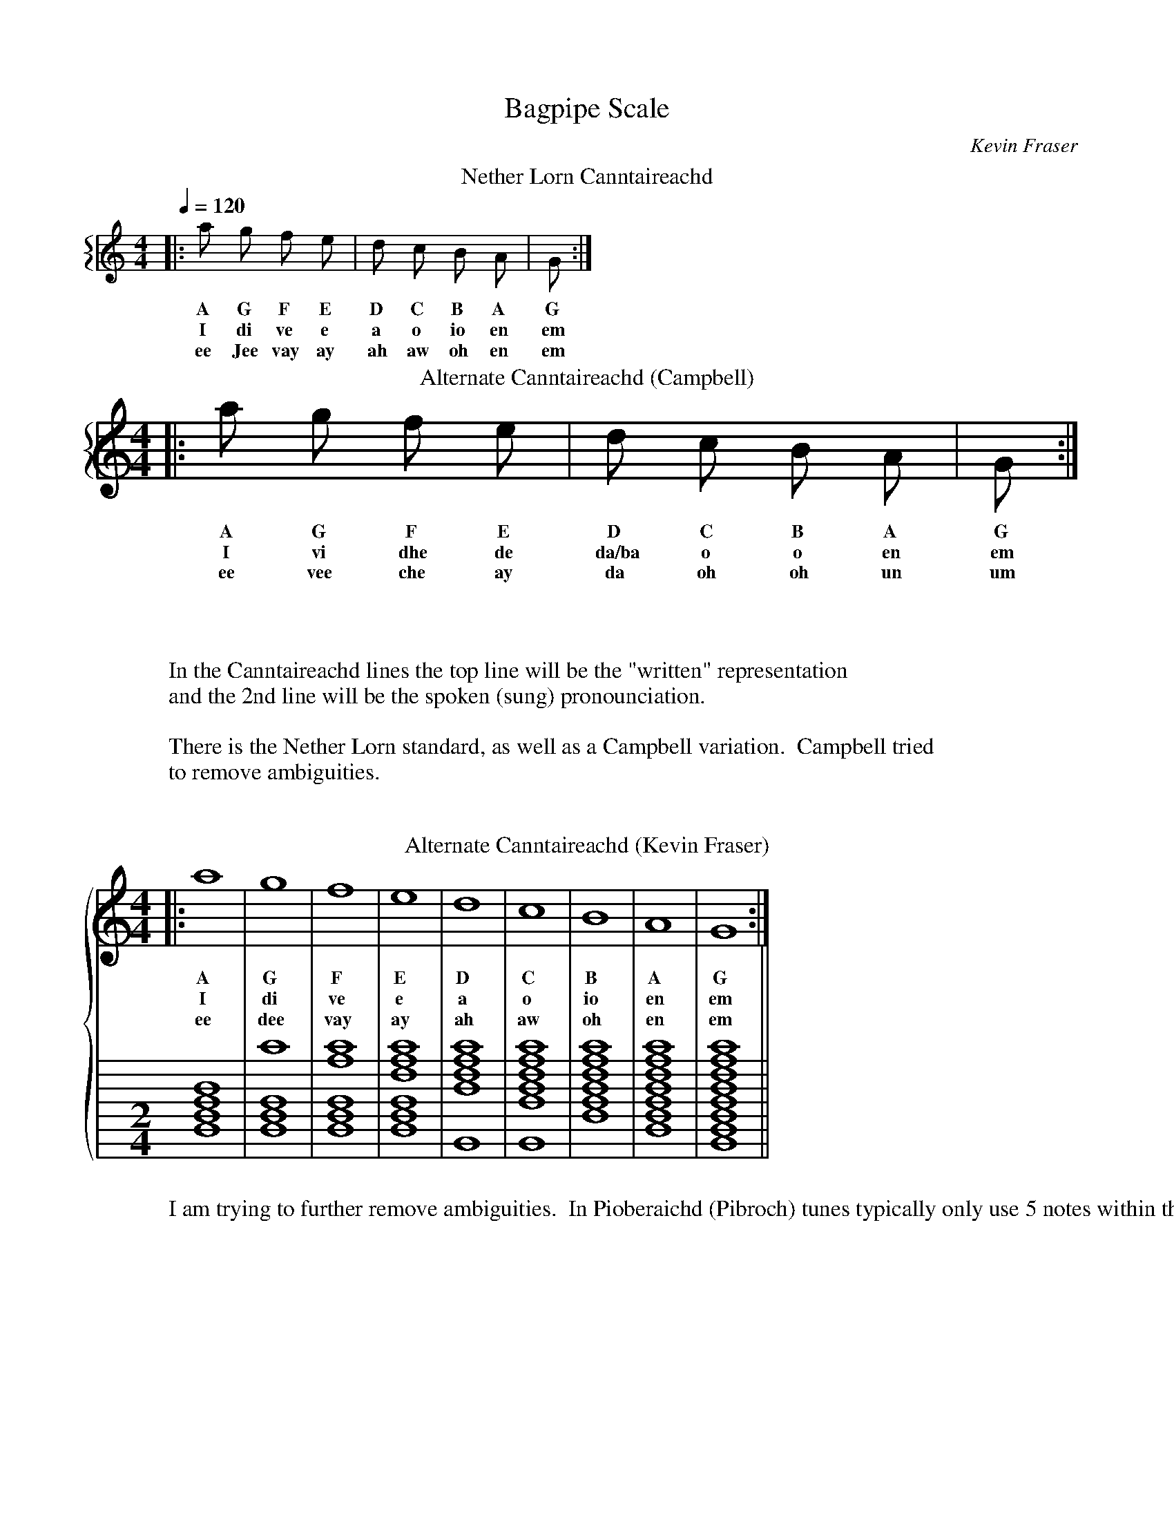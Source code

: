 X:1000
T:Bagpipe Scale             
O:Kevin Fraser
Z:Kevin Fraser
B: http://svenax.net/site/canntaireachd/
Q:1/4=120
K:HP
M:4/4
L:1/4
R:March
V:gstem=up stem=down
%%MIDI gracedivider 4
%%MIDI gchord
%%MIDI beatstring
%%staves {1 }
T:Nether Lorn Canntaireachd
V:1
|: a  g   f    e  | d   c   B   A  |  G :|
w:  A  G   F    E  | D   C   B   A  |  G     
w:  I  di  ve   e| a o io en | em
w: ee Jee vay  ay | ah  aw  oh  en |  em
w:
w:
T: Alternate Canntaireachd (Campbell)
%%staves {1 }
V:1
|: a  g   f    e  | d   c   B   A  |  G  :|
w: A  G   F    E  | D   C   B   A  |  G     
w: I  vi  dhe  de | da/ba o o en | em
w: ee vee che  ay | da  oh  oh  un |  um
W: In the Canntaireachd lines the top line will be the "written" representation
W: and the 2nd line will be the spoken (sung) pronounciation.
W:
W: There is the Nether Lorn standard, as well as a Campbell variation.  Campbell tried
W: to remove ambiguities.
W:
W:
M:2/4
L:1/2
V:1
%%staves {1 2}
%%staffscale 1.6
T: Alternate Canntaireachd (Kevin Fraser)
|:  a2 | g2 |  f2  |  e2  | d2 |  c2 |  B2 |  A2  |  G2  :|
w:  A  G   F    E  | D   C   B   A  |  G     
w:  I  di  ve   e| a o io en | em
w: ee dee vay  ay | ah  aw  oh  en |  em
W: I am trying to further remove ambiguities.  In Pioberaichd (Pibroch) tunes typically only use 5 notes within the Minor scale, so confusion between o and io typically don't occur.
V:2 clef=none stem=none
%%stafflines 8
%%staffscale 1.6
L:1/2
[K:none][M:2/4][Bdfa]2 |[Bdfg']2 |[Bdfe'g']2 |[Bdfc'e'g']2| [Gac'e'g']2 |[Gfac'e'g']2 |[dfac'e'g']2 |[Bdfac'e'g']2 | [GBdfac'e'g']2||
X:1001
T:Scale Navigation Low G
O:Kevin Fraser
Z:Kevin Fraser
Q:1/4=120
K:HP
M:4/4
L:1/4
R:March
V:gstem=up stem=down
%%MIDI gracedivider 4
%%MIDI gchord
%%MIDI beatstring
[| G  A  G  B  |  G  c  G  d  |  G  e  G  f  |  G  g   G  a  |  a  G  g   G  |  f   G  e  G |  d  G  c  G  |  B  G   A  G  |]
w: G  A  G  B  |  G  c  G  d  |  G  e  G  f  |  G  g   G  a  |  a  G  g   G  |  f   G  e  G |  d  G  c  G  |  B  G   A  G  :|
w: em en em io  |  em o  em a  |  em e  em ve |  em di  em I  |  I  em di  em |  ve  em e  em|  a  em o  em | io  em  en em :| 
w: em en em oh |  em oh em ah |  em ay em vay|  em dee em ee |  ee em dee em |  vay em ay em|  ay em oh em |  oh em  en em :|

X:1002
T:Scale Navigation Low A
O:Kevin Fraser
Z:Kevin Fraser
Q:1/4=120
K:HP
M:4/4
L:1/4
R:March
V:gstem=up stem=down
%%MIDI gracedivider 4
%%MIDI gchord
%%MIDI beatstring
[| A  G  A  B  |  A  c  A  d  |  A  e  A  f  |  A  g   A  a  |  a  A  g   A  |  f   A  e  A |  d  A  c  A  |  B  A   G  A  |] 
w: A  G  A  B  |  A  c  A  d  |  A  e  A  f  |  A  g   A  a  |  a  A  g   A  |  f   A  e  A |  d  A  c  A  |  B  A   G  A  :|
w: en em en io |  en o  en a  |  en e  en ve |  en di  en I  |  I  en di  en |  ve  en e  en|  a  en o  en |  io en  em en :| 



X:1003
T:Scale Navigation B
O:Kevin Fraser
Z:Kevin Fraser
Q:1/4=120
K:HP
M:4/4
L:1/4
R:March
V:gstem=up stem=down
%%MIDI gracedivider 4
%%MIDI gchord
%%MIDI beatstring
[| B  G  B  A  |  B  c  B  d  |  B  e  B  f  |  B  g   B  a  |  a  B  g   B  |  f   B  e  B |  d  B  c  B  |  A  B   G  B  |] 
w: B  G  B  A  |  B  c  B  d  |  B  e  B  f  |  B  g   B  a  |  a  B  g   B  |  f   B  e  B |  d  B  c  B  |  A  B   G  B  :|
w: io em io en |  io o  io a  |  io e  io ve |  io di  io I  |  I  io di  io |  ve  io e  io|  a  io o  io |  en io  em io :| 


X:1004
T:Scale Navigation C
O:Kevin Fraser
Z:Kevin Fraser
Q:1/4=120
K:HP
M:4/4
L:1/4
R:March
V:gstem=up stem=down
%%MIDI gracedivider 4
%%MIDI gchord
%%MIDI beatstring
[| c  G  c  A  |  c  B  c  d  |  c  e  c  f  |  c  g   c  a  |  a  c  g   c  |  f   c  e  c |  d  c  c  c  |  B  c   G  c  |]
w: c  G  c  A  |  c  B  c  d  |  c  e  c  f  |  c  g   c  a  |  a  c  g   c  |  f   c  e  c |  d  c  c  c  |  B  c   G  c 
w: o em o en  |  o o  o a  |  o e  o ve |  o di  o I  |  I  o di  o |  ve  o e  o|  a  o o  o |  o  o  em o :| 


X:1005
T:Scale Navigation D
O:Kevin Fraser
Z:Kevin Fraser
Q:1/4=120
K:HP
M:4/4
L:1/4
R:March
V:gstem=up stem=down
%%MIDI gracedivider 4
%%MIDI gchord
%%MIDI beatstring
[| d  G  d  A  |  d  B  d  c  |  d  e  d  f  |  d  g   d  a  |  a  d  g   d  |  f   d  e  d |    c  d   B  d | A d  G  d  |]
w: d  G  d  A  |  d  B  d  c  |  d  e  d  f  |  d  g   d  a  |  a  d  g   d  |  f   d  e  d |    c  d   B  d | A d  G  d  
w: a em a en  |  a o  a o  |  a e  a ve |  a di  a I  |  I  a di  a |  ve  a e  a|   o  a   o  a | en a em a :| 

X:1006
T:Scale Navigation E
O:Kevin Fraser
Z:Kevin Fraser
Q:1/4=120
K:HP
M:4/4
L:1/4
R:March
V:gstem=up stem=down
%%MIDI gracedivider 4
%%MIDI gchord
%%MIDI beatstring
[| e  G  e  B  |  e  c  e  d  |  e  A  e  f  |  e  g   e  a  |  a  e  g   e  |  f   e  A  e |  d  e  c  e  |  B  e   G  e  |] 
w: A  G  A  B  |  A  c  A  d  |  A  A  A  f  |  A  g   A  a  |  a  A  g   A  |  f   A  A  A |  d  A  c  A  |  B  A   G  A  :|
w: e em e o  |  e o  e a  |  e en  e ve |  e di  e I  |  I  e di  e |  ve  e e  e|  a  en o  e |  o  e  em e :| 

X:1007
T:Scale Navigation F
O:Kevin Fraser
Z:Kevin Fraser
Q:1/4=120
K:HP
M:4/4
L:1/4
R:March
V:gstem=up stem=down
%%MIDI gracedivider 4
%%MIDI gchord
%%MIDI beatstring
[| f  G  f  B  |  f  c  f  d  |  f  e  f  f  |  f  g   f  a  |  a  f  g   f  |  f   f  e  f |  d  f  c  f  |  B  f   G  f  |] 
w: A  G  A  B  |  A  c  A  d  |  A  e  A  f  |  A  g   A  a  |  a  A  g   A  |  f   A  e  A |  d  A  c  A  |  B  A   G  A  :|
w: en em en o  |  en o  en a  |  en e  en ve |  en di  en I  |  I  en di  en |  ve  en e  en|  a  en o  en |  o  en  em en :| 

X:1008
T:Scale Navigation High G
O:Kevin Fraser
Z:Kevin Fraser
Q:1/4=120
K:HP
M:4/4
L:1/4
R:March
V:gstem=up stem=down
%%MIDI gracedivider 4
%%MIDI gchord
%%MIDI beatstring
[| g  G  g  B  |  g  c  g  d  |  g  e  g  f  |  g  A   g  a  |  a  g  A   g  |  f   g  e  g |  d  g  c  g  |  B  g   G  g  |]
w: g  G  g  B  |  g  c  g  d  |  g  e  g  f  |  g  A   g  a  |  a  g  A   g  |  f   g  e  g |  d  g  c  g  |  B  g   G  g 
w: di em di o  |  di o  di a  |  di e  di ve |  di en  di I  |  I  di en  di |  ve  di e  di|  a  di o  di |  o  di  em di :| 

X:1009
T:Scale Navigation High A
O:Kevin Fraser
Z:Kevin Fraser
Q:1/4=120
K:HP
M:4/4
L:1/4
R:March
V:gstem=up stem=down
%%MIDI gracedivider 4
%%MIDI gchord
%%MIDI beatstring
[| a  G  a  B  |  a  c  a  d  |  a  e  a  f  |  a  g   a  A  |  A  a  g   a  |  f   a  e  a |  d  a  c  a  |  B  a   G  a  |] 
w: a  G  a  B  |  a  c  a  d  |  a  e  a  f  |  a  g   a  A  |  A  a  g   a  |  f   a  e  a |  d  a  c  a  |  B  a   G  a 
w: I em I o  |  I o  I a  |  I e  I ve |  I di  I en  |  en  I di  I |  ve  I e  I|  a  I o  I |  o  I  em I :| 


X:1010
T:Scale Navigation Complete
O:Kevin Fraser
Z:Kevin Fraser
Q:1/4=90
K:HP
M:4/4
L:1/4
R:March
V:gstem=up stem=down
%%MIDI gracedivider 4
%%MIDI gchord
%%MIDI beatstring
%%barsperstaff 4
[| G  A  G  B  |  G  c  G  d  |  G  e  G  f  |  G  g   G  a  |  a  G  g   G  |  f   G  e  G |  d  G  c  G  |  B  G   A  G  | 
w: G  A  G  B  |  G  c  G  d  |  G  e  G  f  |  G  g   G  a  |  a  G  g   G  |  f   G  e  G |  d  G  c  G  |  B  G   A  G  |
w: em en em o  |  em o  em a  |  em e  em ve |  em di  em I  |  I  em di  em |  ve  em e  em|  a  em o  em | o  em  en em | 
w: em en em oh |  em aw em ah |  em ay em vay|  em dee em ee |  ee em dee em |  vay em ay em|  ay em aw em |  oh em  en em |
|| A  G  A  B  |  A  c  A  d  |  A  e  A  f  |  A  g   A  a  |  a  A  g   A  |  f   A  e  A |  d  A  c  A  |  B  A   G  A  | 
w: A  G  A  B  |  A  c  A  d  |  A  e  A  f  |  A  g   A  a  |  a  A  g   A  |  f   A  e  A |  d  A  c  A  |  B  A   G  A  |
w: en em en o |  en o  en a  |  en e  en ve |  en di  en I  |  I  en di  en |  ve  en e  en|  a  en o  en |  o en  em en | 
|| B  G  B  A  |  B  c  B  d  |  B  e  B  f  |  B  g   B  a  |  a  B  g   B  |  f   B  e  B |  d  B  c  B  |  A  B   G  B  | 
w: B  G  B  A  |  B  c  B  d  |  B  e  B  f  |  B  g   B  a  |  a  B  g   B  |  f   B  e  B |  d  B  c  B  |  A  B   G  B  |
w: o em o en |  o o  o a  |  o e  o ve |  o di  o I  |  I  o di  o |  ve  o e  o|  a  o o  o |  en o  em o | 
|| c  G  c  A  |  c  B  c  d  |  c  e  c  f  |  c  g   c  a  |  a  c  g   c  |  f   c  e  c |  d  c  c  c  |  B  c   G  c  | 
w: c  G  c  A  |  c  B  c  d  |  c  e  c  f  |  c  g   c  a  |  a  c  g   c  |  f   c  e  c |  d  c  c  c  |  B  c   G  c 
w: o em o en  |  o o  o a  |  o e  o ve |  o di  o I  |  I  o di  o |  ve  o e  o|  a  o o  o |  o  o  em o | 
|| d  G  d  A  |  d  B  d  c  |  d  e  d  f  |  d  g   d  a  |  a  d  g   d  |  f   d  e  d |    c  d   B  d | A d  G  d  | 
w: d  G  d  A  |  d  B  d  c  |  d  e  d  f  |  d  g   d  a  |  a  d  g   d  |  f   d  e  d |    c  d   B  d | A d  G  d  
w: a em a en  |  a o  a o  |  a e  a ve |  a di  a I  |  I  a di  a |  ve  a e  a|   o  a   o  a | en a em a :| 
|| e  G  e  B  |  e  c  e  d  |  e  A  e  f  |  e  g   e  a  |  a  e  g   e  |  f   e  A  e |  d  e  c  e  |  B  e   G  e  | 
w: A  G  A  B  |  A  c  A  d  |  A  A  A  f  |  A  g   A  a  |  a  A  g   A  |  f   A  A  A |  d  A  c  A  |  B  A   G  A  :|
w: e em e o  |  e o  e a  |  e en  e ve |  e di  e I  |  I  e di  e |  ve  e e  e|  a  en o  e |  o  e  em e :| 
|| f  G  f  B  |  f  c  f  d  |  f  e  f  f  |  f  g   f  a  |  a  f  g   f  |  f   f  e  f |  d  f  c  f  |  B  f   G  f  | 
w: A  G  A  B  |  A  c  A  d  |  A  e  A  f  |  A  g   A  a  |  a  A  g   A  |  f   A  e  A |  d  A  c  A  |  B  A   G  A  :|
w: en em en o  |  en o  en a  |  en e  en ve |  en di  en I  |  I  en di  en |  ve  en e  en|  a  en o  en |  o  en  em en :| 
|| g  G  g  B  |  g  c  g  d  |  g  e  g  f  |  g  A   g  a  |  a  g  A   g  |  f   g  e  g |  d  g  c  g  |  B  g   G  g  | 
w: g  G  g  B  |  g  c  g  d  |  g  e  g  f  |  g  A   g  a  |  a  g  A   g  |  f   g  e  g |  d  g  c  g  |  B  g   G  g 
w: di em di o  |  di o  di a  |  di e  di ve |  di en  di I  |  I  di en  di |  ve  di e  di|  a  di o  di |  o  di  em di :| 
|| a  G  a  B  |  a  c  a  d  |  a  e  a  f  |  a  g   a  A  |  A  a  g   a  |  f   a  e  a |  d  a  c  a  |  B  a   G  a  |] 
w: a  G  a  B  |  a  c  a  d  |  a  e  a  f  |  a  g   a  A  |  A  a  g   a  |  f   a  e  a |  d  a  c  a  |  B  a   G  a 
w: I em I o  |  I o  I a  |  I e  I ve |  I di  I en  |  en  I di  I |  ve  I e  I|  a  I o  I |  o  I  em I :| 



X:1301
T: Gracenote
O:Kevin Fraser
Z:Kevin Fraser
Q:1/4=78
K:
M:9/4
R:March
L:1/2
||{g}f | {d}c | {e}d | {a}g ||
w: he  | do   | ea   | hi
W: Notice that a gracenote is a "lift" (open-up) movement where the grace is higher than the melody note it is written on.
W: 
||A{g}A | A{d}A | A{e}A | e{f}e | G{B}G |g{a}g ||
w: en hen  | en den   | en een(yen)   | e he | em ten | dI chI

X:1302
T:G Gracenotes
O:Kevin Fraser
Z:Kevin Fraser
B: http://svenax.net/site/canntaireachd/2/
Q:1/4=120
K:HP
M:4/4
L:1/1
R:March
V:gstem=up stem=down
%%MIDI gracedivider 4
%%MIDI gchord
%%MIDI beatstring
T:Nether Lorn Canntaireachd
|| {g}G {g}A {g}B {g}c | {g}d {g}e {g}f {g}f| {g}e {g}d {g}c {g}B | {g}A {g}G ||
w: G A B c | d e f f| e d c B | A G ||
w: him  hin  ho   ho  |  ha  he   che   che | he  ha   ho   ho  | hin him ||
w: him hin hoe haw | hah hey shay shay | hey hah haw hoe hin him
V:2 clef=treble
z|x|x|x
V:3 clef=none stem=none
L:1/1
%%stafflines 8
%%staffscale 2.
[|{[EGBdac'g']} [EGBdac'e'g'] |
{[EGBdac'g']}  [GBdac'e'g'] |
{[GBdac'g']}  [Bdac'e'g'] |
{[GBdac'g']}  [Edac'e'g'] |
{[GBdac'g']}  [Eac'e'g'] |
{[GBdc'g']}  [GBdc'e'g'] |
{[GBdc'g']}  [GBde'g'] |
{[GBdg']}  [GBde'g'] |
{[GBdg']}  [GBdc'e'g'] |
{[GBdc'g']}  [Eac'e'g'] |
{[Eac'g']}  [Edac'e'g'] |
{[Edac'g']}  [Bdac'e'g'] |
{[Bdac'g']}  [GBdac'e'g'] |
{[GBdac'g']} [EGBdac'e'g'] |]
T: Alternate Canntaireachd 
|| {g}G {g}A {g}B {g}c | {g}d {g}e {g}f {g}f| {g}e {g}d {g}c {g}B | {g}A {g}G ||
w: him  hin  hio   ho  |  ha  che/hi(cadence)   he   he | che/hi(cadence)  ha   ho   hio  | hin him ||


X:1303
T:D Gracenotes
O:Kevin Fraser
Z:Kevin Fraser
B: http://svenax.net/site/canntaireachd/2/
Q:1/4=120
K:HP
M:4/4
L:1/1
R:March
V:gstem=up stem=down
%%MIDI gracedivider 4
%%MIDI gchord
%%MIDI beatstring
T:Nether Lorn Canntaireachd
[| {d}G |{d}A |{d}B |{d}c | {d}c |{d}B |{d}A |{d}G|]
w: dam   dan to   do   | do   to   dan   dam||
w: dam dan doe dah | dah doe dan dam
V:2 clef=treble
z|x|x|x
V:3
L:1/1
%%stafflines 8
%%staffscale 2.
%%                 EGBdac'e'g'
[|{[EGBac'e'g']} [EGBdac'e'g'] |
{[EGBac'e'g']}  [GBdac'e'g'] |
{[GBac'e'g']}  [Bdac'e'g'] |
{[Bac'e'g']}  [Edac'e'g'] |
{[Eac'e'g']}  [Edac'e'g'] |
{[Eac'e'g']}  [Bdac'e'g'] |
{[Bac'e'g']}  [GBdac'e'g'] |
{[GBac'e'g']} [EGBdac'e'g'] |]
w:
T: SIUBHAL single (Piob)
B: Logan's Complete Tutor
M: 3/4
||{g}A>{d}c {g}B>{d}c {g}B>{G}A ||
w: Hin-do  Ho-to          ho-din ||
W:
T: Alternate Canntaireachd 
[| {d}G |{d}A |{d}B |{d}c | {d}c |{d}B |{d}A |{d}G|]
w: bam   dan do   do   | do   do   dan   bam||

X:1304
T:E Gracenotes
O:Kevin Fraser
Z:Kevin Fraser
B: http://svenax.net/site/canntaireachd/2/
Q:1/4=120
K:HP
M:4/4
L:1/1
R:March
V:gstem=up stem=down
%%MIDI gracedivider 4
%%MIDI gchord
%%MIDI beatstring
T:Nether Lorn Canntaireachd
|| {e}G |{e}A |{e}B |{e}c | {e}d |{e}d |{e}c |{e}B | {e}A |{e}G ||
w:  em   en   eo   eo  |  ea   ea   eo   eo  |  en    em ||
w:  em   en  yo yaw | yah yah yaw yo | en em ||
W:
W: To differentiate between Low A and Low G versus an E gracenote to those notes,
W: in Piobaireachd we would see himen as a movement
V:2 clef=treble
z|x|x|x|x|x
V:3
%%stafflines 8
%%staffscale 2.
[|{[EGBac'e'g']} [EGBdac'e'g'] |
{[EGBac'e'g']}  [GBdac'e'g'] |
{[GBac'e'g']}  [Bdac'e'g'] |
{[Bac'e'g']}  [Edac'e'g'] |
{[Eac'e'g']}  [Edac'e'g'] |
{[Eac'e'g']}  [Bdac'e'g'] |
{[Bac'e'g']}  [GBdac'e'g'] |
{[GBac'e'g']} [EGBdac'e'g'] |]
T:
|| {g}A{e}A ||
w: himen en
T: DITHIS single
B: Logan's Complete Tutor
||{g}G>{e}A {g}B>{e}A | {g}d>{e}A {g}B>{e}A||
w: Him-en    ho-un     | ha-un       ho-un ||
T: DITHIS double
B: Logan's Complete Tutor
||{g}G>{e}A {g}B>{e}B | {g}d>{e}d {g}B>{e}B ||
w: Him-un  Hio-eio       |  ha-ea      hio-eio
T: Alternate Canntaireachd 
|| {e}G |{e}A |{e}B |{e}c | {e}d |{e}d |{e}c |{e}B | {e}A |{e}G ||
w:  um   un   eio   eo  |  ea   ea   eo   eio  |  un    um ||

X:1305
T:G Grace Scale Navigation Complete
O:Kevin Fraser
Z:Kevin Fraser
Q:1/4=90
K:HP
M:4/4
L:1/4
R:March
V:gstem=up stem=down
%%MIDI gracedivider 4
%%MIDI gchord
%%MIDI beatstring
%%barsperstaff 4
[| {g}G  A  {g}G  B  |  {g}G  c  {g}G  d  |  {g}G  e  {g}G  f  |  {g}G  g   {g}G  a  |  a  G  {a}g   G  |  {g}f   G  {g}e  G |  {g}d  G  {g}c  G  |  {g}B  G   {g}A  G  | 
w: G  A  G  B  |  G  c  G  d  |  G  e  G  f  |  G  g   G  a  |  a  G  g   G  |  f   G  e  G |  d  G  c  G  |  B  G   A  G  |
w: hem en hem o  |  hem o  hem a  |  hem e  hem ve |  hem di  hem I  |  I  em di  em |  che  em he  em|  ha  em ho  em | ho  em  hen em | 
|| {g}A  G  {g}A  B  |  {g}A  c  {g}A  d  |  {g}A  e  {g}A  f  |  {g}A  g   {g}A  a  |  a  A  {a}g   A  |  {g}f   A  {g}e  A |  {g}d  A  {g}c  A  |  {g}B  A   {g}G  A  | 
w: A  G  A  B  |  A  c  A  d  |  A  e  A  f  |  A  g   A  a  |  a  A  g   A  |  f   A  e  A |  d  A  c  A  |  B  A   G  A  |
w: hen em hen o |  hen o  hen a  |  hen e  hen ve |  hen di  hen I  |  I  en vi  en |  che  en he  en|  ha  en ho  en |  ho en  hem en | 
|| {g}B  G  {g}B  A  |  {g}B  c  {g}B  d  |  {g}B  e  {g}B  f  |  {g}B  g   {g}B  a  |  a  B  {a}g   B  |  {g}f   B  {g}e  B |  {g}d  B  {g}c  B  | {g}A  B   {g}G  B  | 
w: B  G  B  A  |  B  c  B  d  |  B  e  B  f  |  B  g   B  a  |  a  B  g   B  |  f   B  e  B |  d  B  c  B  |  A  B   G  B  |
w: ho em ho en |  ho o  ho a  |  ho e  ho ve |  ho di  ho I  |  I  o vi  o |  che  o he  o|  ha  o ho  o |  hen o  hem o | 
|| {g}c  G  {g}c  A  |  {g}c  B  {g}c  d  |  {g}c  e  {g}c  f  |  {g}c  g   {g}c  a  |  a  c  {a}g   c  |  {g}f   c  {g}e  c |  {g}d  c  {g}B  c  |  {g}A  c   {g}G  c  | 
w: c  G  c  A  |  c  B  c  d  |  c  e  c  f  |  c  g   c  a  |  a  c  g   c  |  f   c  e  c |  d  c  B  c  |  A  c   G  c 
w: ho em ho en |  ho o  ho a  |  ho e  ho ve |  ho di  ho I  |  I  o vi  o |  che  o he  o|  ha  o ho  o |  hen o  hem o | 
|| {g}d  G  {g}d  A  |  {g}d  B  {g}d  c  |  {g}d  e  {g}d  f  |  {g}d  g   {g}d  a  |  a  d  {a}g   d  |  {g}f   d  {g}e  d |    {g}c  d   {g}B  d | {g}A d  {g}G  d  | 
w: d  G  d  A  |  d  B  d  c  |  d  e  d  f  |  d  g   d  a  |  a  d  g   d  |  f   d  e  d |    c  d   B  d | A d  G  d  
w: ha em ha en  |  ha o  ha o  |  ha e  ha ve |  ha di  ha I  |  I  a vi  a |  che  a he  a|   ho  a   ho  a | hen a hem a :| 
|| {g}e  G  {g}e  A  |  {g}e  B  {g}e  c  |  {g}e  d  {g}e  f  |  {g}e  g   {g}e  a  |  a  e  {a}g   e  |  {g}f   e  {g}d  e |  {g}c  e  {g}B  e  |  {g}A  e   {g}G  e  | 
w: e  G  e  A  |  e  B  e  c  |  e  d  e  f  |  e  g   e  a  |  a  e  g   e  |  f   e  d  e |  c  e  B  e  |  A  e   G  e  | 
w: he em  he  en |  he  o  he  o  |  he  a  he  ve |  he  di  he  I  |  I  e  vi  e  |  che  e  ha  e |  ho  e  ho  e  |  hen e   hem e :| 
|| {g}f  G  {g}f  A  |  {g}f  B  {g}f  c  |  {g}f  d  {g}f  e  |  {g}f  g   {g}f  a  |  a  f  {a}g   f  |  {g}e   f  {g}d  f |  {g}c  f  {g}B  f  |  {g}A  f   {g}G  f  | 
w: f  G  f  A  |  f  B  f  c  |  f  d  f  e  |  f  g   f  a  |  a  f  g   f  |  e   f  d  f |  c  f  B  f  |  A  f   G  f  | 
w: che em che en |  che o  che o  |  che a  che e  |  che di  che I  |  I  ve vi  ve |  he   ve ha  ve|  ho  ve ho  ve |  hen ve  hem vi :| 
|| {a}g  G  {a}g  A  |  {a}g  B  {a}g  c  |  {a}g  d  {a}g  e  |  {a}g  f   {a}g  a  |  a  g  {a}f   g  |  {g}e   g  {g}d  g |  {g}c  g  {g}B  g  |  {g}A  g   {g}G  g  | 
w: g  G  g  A  |  g  B  g  c  |  g  d  g  e  |  g  f   g  a  |  a  g  f   g  |  e   g  d  g |  c  g  B  g  |  A  g   G  g  | 
w: vi em vi en |  vi o  vi o  |  vi a  vi e  |  vi vi  vi I  |  I  di vi  di |  he   di ha  di|  ho  di ho  di |  hen di  hem di :| 



X:1306
T:Scale Navigation GDE Gracenote (Jig)
O:Kevin Fraser
Z:Kevin Fraser
Q:1/4=120
K:HP
M:6/8
L:1/8
R:March
V:gstem=up stem=down
%%MIDI gracedivider 4
%%MIDI gchord
%%MIDI beatstring
[|: 3{g}G{d}G{e}G 3{g}A{d}A{e}A | 3{g}B{d}B{e}B 3{g}c{d}c{e}c | 
w:  him dam um    hin dan un   |  ho to eo      hio dio eio    |
   3{g}c{d}c{e}c 3{g}B{d}B{e}B | 3{g}A{d}A{e}A 3{g}G{d}G{e}G :]
w:  hio dio eio      hio to eo    |  hin dan en      him dam em
[|: 3{g}B{d}B{e}B 3{g}c{d}c{e}c |  3{g}B{d}ce  3{g}A{d}B{e}c :]
w: ho to   eo   hio   dio  eio   |  hio  to  eo      hin to  eo  |

X:1307
T:Scale Navigation GDE Gracenote (Doubling / Tachum)
O:Kevin Fraser
Z:Kevin Fraser
Q:1/4=120
K:HP
M:6/8
L:1/8
R:March
V:gstem=up stem=down
%%MIDI gracedivider 4
%%MIDI gchord
%%MIDI beatstring
[| {g}c{d}c{e}A {g}B{d}B{e}G |]
w: Very Open
 [| {gcd}c{e}A {gBd}B{e}G |]
w: Doublings
 [| {gcd}c<{e}A {gBd}B<{e}G |]
w: Tachum


X:1308
T:High A (thumb) Gracenote
O:Kevin Fraser
Z:Kevin Fraser
Q:1/4=120
K:HP
M:4/4
L:1/4
R:March
V:gstem=up stem=down
%%MIDI gracedivider 4
%%MIDI gchord
%%MIDI beatstring
|| e | {a}G {a}A {a}B {a}c | {a}d {a}e {a}f {a}g| {a}g {a}f {a}e {a}d | {a}c {a}B {a}A {a}G ||
w: e | him   hin  ho  hio   | ha   he    che chi | chi  che  he   ha   |  hio  ho  hin  him ||
W: Note the canntaireachd re-uses the aspirant 'h' from the G gracenote.  This gracenote would typically 
W: be played ONLY (Piobroch) from high G.  Therefore there would be no confusion as to which gracenote since 
W: the G gracenote couldn't be played from High G.
L:1/8
|| e | g{a}G  g{a}A  g{a}B g{a}c | g{a}d g{a}e g{a}f  g{a}g| 
w:  * | di him di hin di ho di hio| di ha di he di che di chi | 
       g{a}g  g{a}f  g{a}e g{a}d | g{a}c  g{a}B g{a}A  g{a}G ||
w:     di chi di che di he di ha | di hio di ho di hin di him ||

X: 1400
T: Strikes
O:Kevin Fraser
Z:Kevin Fraser
Q:1/4=78
K:
M:9/4
L:1/4
R:March
L:4/4
||{G}A | {c}d | {A}e | {e}f | {f}g | {g}a ||
w: (em)den | doa | ende | eve| ri/vedi | li ||
W: Notice that a strike is a "striking" (close-down) movement where the grace is lower than the melody note it is written on.
W:
X:1401
T:Scale Navigation Low G Strike
O:Kevin Fraser
Z:Kevin Fraser
Q:1/4=120
K:HP
M:4/4
L:1/4
R:March
V:gstem=up stem=down
%%MIDI gracedivider 4
%%MIDI gchord
%%MIDI beatstring
[| A {G}A B {G}B| c {G}c d {G}d | 
w: en emden o emdo| o emdo a emda
 c {G}A c {G}B| d {G}A e {G}A|]
w: o emden o emdo | a emden e emden 

X:1402
T:Scale Navigation A Strike
O:Kevin Fraser
Z:Kevin Fraser
Q:1/4=120
K:HP
M:4/4
L:1/4
R:March
V:gstem=up stem=down
%%MIDI gracedivider 4
%%MIDI gchord
%%MIDI beatstring
[| e2 {A}e2 |]
w: e  ende

X:1403
T:Scale Navigation C Strike
O:Kevin Fraser
Z:Kevin Fraser
Q:1/4=120
K:HP
M:4/4
L:1/4
R:March
V:gstem=up stem=down
%%MIDI gracedivider 4
%%MIDI gchord
%%MIDI beatstring
[| d2 {c}d2 |]
w: a  oa


X:1404
T:Scale Navigation E Strike
O:Kevin Fraser
Z:Kevin Fraser
Q:1/4=120
K:HP
M:4/4
L:1/4
R:March
V:gstem=up stem=down
%%MIDI gracedivider 4
%%MIDI gchord
%%MIDI beatstring
[| f2 {e}f2 |]
w: ve eve

X:1405
T:Scale Navigation F Strike
O:Kevin Fraser
Z:Kevin Fraser
Q:1/4=120
K:HP
M:4/4
L:1/4
R:March
V:gstem=up stem=down
%%MIDI gracedivider 4
%%MIDI gchord
%%MIDI beatstring
[| g2 {f}g2 |]
w: di vedi

X:1406
T:Scale Navigation High G Strike
O:Kevin Fraser
Z:Kevin Fraser
Q:1/4=120
K:HP
M:4/4
L:1/4
R:March
V:gstem=up stem=down
%%MIDI gracedivider 4
%%MIDI gchord
%%MIDI beatstring
[| a2 {g}a2 |]
w: I li

X:1407
T:Scale Navigation Low G Strike
O:Kevin Fraser
Z:Kevin Fraser
Q:1/4=120
K:HP
M:4/4
L:1/4
R:March
V:gstem=up stem=down
%%MIDI gracedivider 4
%%MIDI gchord
%%MIDI beatstring
[| A2 {G}A2 | B2 {G}B2 | c2 {G}c2 | d2 {G}d2 |]
w: en  den | o  do | o do  |  a da


X:1408
T:Scale Navigation Strikes Scale
O:Kevin Fraser
Z:Kevin Fraser
Q:1/4=120
K:HP
M:4/4
L:1/4
R:March
V:gstem=up stem=down
%%MIDI gracedivider 4
%%MIDI gchord
%%MIDI beatstring
[| A {G}A B {G}B | c {G}c d {G}d | {c}d e {A}e f {e}f | g {f}g a {g}a | 
w:            -   |        G Strike on D|C Strike on D
w: EN emden O emdo|O  emdo A emda| ODA E  ENDE VE EVE | DI VEDI I LI 
  a {g}a  g {f}g | f {e}f e {A}e | d {G}d c {G}c | B {G}B A {G}A  | 
w:               |               |               | _    _ _ din
w: I li  di vedi | ve eve e ende | a emda o emdo | o emdo en emden
  d {G}A  c {G}A | B {G}A f {d}e | g {e}f a {e}f | a {f}g d {G}A  |]
w:               |               |               | EN VEDI A din
w: a emden o emden | o emden ve ade | di eve I eve | I vedi a emden

X: 1500
T: Birl (Echo Beat)
O:Kevin Fraser
Z:Kevin Fraser
B: http://svenax.net/site/canntaireachd/7/
Q:1/4=78
K:HP
M:9/4
L:1/4
R:March
L:2/4
T: Birl Played
| A {G}A{G}A | 
w: 2 G Strikes
w: en ra rin
T: Birl Written
| A {GAG}A | 
w: Birl written
w: en rarin
| c {AGAG}A | c A{G}A{G}A
w: Birl written | Played
w: o hararin/emrarin | o ha/em ra rin
||A {GAG}A | c {AGAG}A | e {gAGAG}A ||
w: Birl written
w: on A | other note | G gracenote
w: en hararin | io hararin | e hihararin
w: en rarin | o enrarin | e hiharin/henrarin
W: Notice that a birl is 2 low G strikes on A. A variation includes a leading G gracenote to the first A.
W:
X:1501
T: Birl Exercises
O:Kevin Fraser
Z:Kevin Fraser
B: http://svenax.net/site/canntaireachd/7/
Q:1/4=78
K:HP
M:9/4
L:1/4
R:March
L:2/4
[| a  {AGAG}A   |  g   {AGAG}A   |  f  {AGAG}A  |  e  {AGAG}A  |
w: I  hararin |  DI  hararin |  VE hararin|  E  hararin |
|  d  {AGAG}A   |  c   {AGAG}A   |  B  {AGAG}A  |  A  {GAG}A   | G {AGAG}A |]
w: A  hararin |  O   hararin |  O  hararin|  EN hararin | EM hararin :|
T:Birl with G Gracenote
[| a  {AGAG}A   |  g   {AGAG}A    |  f  {gAGAG}A  |  e  {gAGAG}A  |
w: I  enhararin |  DI  enhararin  |  VE hihararin |  E  hihararin |
|  d  {gAGAG}A   |  c   {gAGAG}A   |  B  {gAGAG}A  |  A  {gAGAG}A  | G {gAGAG}A |]
w: A  hihararin  |  O   hihararin  |  O  hihararin |  EN hihararin | EM hihararin :

X:2108
T: Echo Beat on B (Hihorodo)
T: Birl Exercises
O:Kevin Fraser
Z:Kevin Fraser
B: http://svenax.net/site/canntaireachd/7/
Q:1/4=78
K:HP
M:9/4
L:1/4
R:March
L:2/4
[| a  {BGBG}B   |  g   {BGBG}B   |  f  {BGBG}B  |  e  {BGBG}B  |
w: I  horodo |  DI  horodo |  VE horodo|  E  horodo |
|  d  {BGBG}B   |  c   {BGBG}B   |  B  {BGBG}B  |  A  {BGBG}B   | G {BGBG}B |]
w: A  horodo |  O   horodo |  O  horodo|  EN horodo | EM horodo :|
X:2109
T: Echo Beat on D (harara)
T: Birl Exercises
O:Kevin Fraser
Z:Kevin Fraser
B: http://svenax.net/site/canntaireachd/7/
Q:1/4=78
K:HP
M:9/4
L:1/4
R:March
L:2/4
[| a  {dGdG}d   |  g   {dGdG}d   |  f  {dGdG}d  |  e  {dGdG}d  |
w: I  harara |  DI  harara |  VE harara|  E  harara |
|  d  {dGdG}d   |  c   {dGdG}d   |  B  {dGdG}d  |  A  {dGdG}d   | G {dGdG}d |]
w: A  harara |  O   harara |  O  harara|  EN harara | EM harara :|
X:2110
T: Echo Beat on E (cherede)
O:Kevin Fraser
Z:Kevin Fraser
B: http://svenax.net/site/canntaireachd/7/
Q:1/4=78
K:HP
M:9/4
L:1/4
R:March
L:2/4
[| a  {eGeG}e   |  g   {eGeG}e   |  f  {eGeG}e  |  e  {eGeG}e  |
w: I  cherede |  DI  cherede |  VE cherede|  e  cherede |
|  d  {eGeG}e   |  c   {eGeG}e   |  B  {eGeG}e  |  A  {eGeG}e   | G {eGeG}e |]
w: A  cherede |  O   cherede |  O  cherede|  EN cherede | EM cherede :|

X:2111
T: Echo Beat on F (herere)
O:Kevin Fraser
Z:Kevin Fraser
B: http://svenax.net/site/canntaireachd/7/
Q:1/4=78
K:HP
M:9/4
L:1/4
R:March
L:2/4
[| a  {fGfG}f   |  g   {fGfG}f   |  f  {fGfG}f  |  e  {fGfG}f  |
w: I  herere |  DI  herere |  VE herere|  E  herere |
|  d  {fGfG}f   |  c   {fGfG}f   |  B  {fGfG}f  |  A  {fGfG}f   | G {fGfG}f |]
w: A  herere |  O   herere |  O  herere|  EN herere | EM herere :|
X:2112
T: Echo Beat on High G (hiriri)
O:Kevin Fraser
Z:Kevin Fraser
B: http://svenax.net/site/canntaireachd/7/
Q:1/4=78
K:HP
M:9/4
L:1/4
R:March
L:2/4
[| a  {gGgG}g   |  g   {gGgG}g   |  f  {gGgG}g  |  e  {gGgG}g  |
w: I  hiriri |  DI  hiriri |  VE hiriri|  E  hiriri |
|  d  {gGgG}g   |  c   {gGgG}g   |  B  {gGgG}g  |  A  {gGgG}g   | G {gGgG}g |]
w: A  hiriri |  O   hiriri |  O  hiriri|  EN hiriri | EM hiriri :|


X:1900
T: Shakes (Hara)
O:Kevin Fraser
Z:Kevin Fraser
Q:1/4=78
K:
M:9/4
L:1/4
R:March
L:1/4
||{gdc}d {gdG}d |{gcG}c {gBG}B {gAG}A | {geA}e ||
w: light heavy  |shakes               | chere
W: A shake is a G gracenote to the "melodic" (middle) gracenote followed by a strike.
W:
T: Shake Scale
[| {agf}g {gfe}f {geA}e {gdc}d |{gdG}d {gcG}c {gBG}B {gAG}A |]
w: hili hivi  chere hara/hadoa | hada/hadema holio/hodemo holo/hodemo hinrin/henden |
W:
W: I've extended canntaireachd to use 't' as a 2nd gracenote, and 'd' as a strike gracenote.
W:These shakes could be hili (mirrors chili for A throw), chedi, hede, hada (hara), hodo, hodo, henden
X:1600
T: Doublings
O:Kevin Fraser
Z:Kevin Fraser
Q:1/4=78
K:
M:9/4
L:1/4
R:March
L:1/1
M:4/4
V:1
||{gGd}G |{gAd}A |{gBd}B |{gcd}c| {gde}d |{gef}e| {gfg}f ||
w: | hemtem|henden |hodo |hodo(hawdaw) |hada |hete |chete | |
w: | hemtem|henden |hoedoe |hawdaw |hahdah |hete |chete | |
w: | -| | | | | | | |
V:2 clef=none stem=none
L:1/2
%%stafflines 7
%%staffscale 2.0
[|{[EGBdfae']} [EGBdfac'e'] {[EGBfac'e']} [EGBdfac'e'] |
|{[EGBdfae']} [GBdfac'e'] {[GBfac'e']} [GBdfac'e'] |
|{[GBdfae']} [Bdfac'e'] {[GBfac'e']} [Bdfac'e'] |
|{[Bdfae']} [Edfac'e'] {[Efac'e']} [Edfac'e'] |
|{[Edfae']} [Efac'e'] {[Eac'e']} [Efac'e'] |
|{[GBdfae']} [GBdac'e'] {[GBdc'e']} [GBdac'e'] |
|{[GBde']} [GBdc'e'] {[GBde']} [GBdc'e'] |
W: Note that though there are 3 gracenotes, the middle gracenote is the same note as the melody note it is written on.  
W:
W: Therefore this is played by the G gracenote taking us to the "melodic" note grace followed by a second gracenote to "double" the embellishment.
W:
X:1601
T:Doublings from Low A
C: Kevin Fraser
B: https://bagpipes.ksfraser.com
O: Kevin Fraser
Z:Kevin Fraser
Q:1/4=86
M:2/4
L:1/4
R:March
V:1 gstem=up stem=down
I:MIDI=program 110
K:HP
%%MIDI gracedivider 4
%%MIDI gchord
%%MIDI beatstring 
%%landscape
|| A{gGd}G   | A{gAd}A   | A{gBd}B | A{gcd}c |
w: en himdem | en hindim | en hoto | en hodo |
   A{gde}d   | A{gef}e   | A{gfg}f | g  a | 
w: en hada   | en chehe   | en hete | di I |
 a g   |   A{gfg}f | A{gef}e   | A{gde}d   | 
w:I di | en hete | en chehe   | en hada   | 
  A{gcd}c |A{gBd}B | A{gAd}A  | A{gGd}G   ||
w:en hodo |en hoto |en hindim | en himdem ||
W:You need to be able to play this exercise for SQCF Level 2 
W: We can't play (G) doublings on High G nor High A as we can't play G gracenotes on those notes.


X:1602
T:F Doubling Scale
C: Kevin Fraser
B: https://bagpipes.ksfraser.com
O: Kevin Fraser
Z:Kevin Fraser
Q:1/4=78
K:HP
M:4/4
L:1/4
%%MIDI gracedivider 4
%%MIDI gchord
%%MIDI beatstring 
|| G {gfg}f A {gfg}f | B {gfg}f c {gfg}f |d {gfg}f e {gfg}f | f {gfg}f  g {afg}f  | 
w: EM chete EN chete   | O chete   O  chete  |A  chete  E  chete  | VE chete   DI chete  |
w: |||- thumb gracenote ^|
  a {fg}f  a {fg}f  | g {afg}f  f {gfg}f | e {gfg}f d {gfg}f | c {gfg}f B {gfg}f | 
w: I vete  I vete   | DI chete   VE chete  | E chete   A chete  | O chete   O  chete  |
w: ^ half doublings ^|||
   A {gfg}f G {gfg}f ||
w: EN chete  EM chete  ||
W: Note the High A gracenote from High G for this doubling!
W: Note the Half Doubling from High A
W:
W: http://svenax.net/site/canntaireachd/5/ has a consolidated Doubling and Throws page
W: without diagrams so the canntaireachd here might be for a different movement...
W: Doublings on F have 3 different Canntaireachd names depenteng on where the melody note is coming from.



X:1603
T:E Doubling Scale
C: Kevin Fraser
B: https://bagpipes.ksfraser.com
O: Kevin Fraser
Z:Kevin Fraser
Q:1/4=78
K:HP
M:4/4
L:1/4
%%MIDI gracedivider 4
%%MIDI gchord
%%MIDI beatstring 
[| G {gef}e A {gef}e | B {gef}e c {gef}e | d {gef}e e {gef}e | f {gef}e g {aef}e | 
w: em hete en hete | o hete o hete   | a hete e hete | ve hete di hete |
w: |||- thumb gracenote ^|
   a {ef}e a {ef}e | g {aef}e f {gef}e | e {gef}e d {gef}e | c {gef}e B {gef}e | A {gef}e G {gef}e |]
w: I ete  I ete  |  di hete ve hete  | e hete a hete | o hete o hete | en hete em hete
w: ^ Half Doublings ^|
W:
W: Note the High A gracenote from High G for this doubling!
W: Note the Half Doubling from High A
W:
W: http://svenax.net/site/canntaireachd/5/ has a consolidated Doubling and Throws page
W: without diagrams so the canntaireachd here might be for a different movement...
W:
W:http://www.teachyourselfbagpipes.co.uk/cant.html concurs


X:1604
T:D Doubling Scale
C: Kevin Fraser
B: https://bagpipes.ksfraser.com
O: Kevin Fraser
Z:Kevin Fraser
Q:1/4=78
K:HP
M:4/4
L:1/4
%%MIDI gracedivider 4
%%MIDI gchord
%%MIDI beatstring 
[| G {gde}d A {gde}d | B {gde}d c {gde}d | d {gde}d e {gde}d | f {gde}d g {ade}d | 
w: em hada en hada | o hada o hada   | a hada e hada | ve hada di hada |
w: |||- thumb gracenote ^|
   a {de}d a {de}d | g {ade}d f {gde}d | e {gde}d d {gde}d | c {gde}d B {gde}d | A {gde}d G {gde}d |]
w: I ada  I ada  |  di hada ve hada | e hada a hada | o hada o hada | en hada em hada
w: ^ Half Doublings ^|
W:
W: Note the High A gracenote from High G for this doubling!
W: Note the Half Doubling from High A


X:1605
T:C Doubling Scale
C: Kevin Fraser
B: https://bagpipes.ksfraser.com
O: Kevin Fraser
Z:Kevin Fraser
Q:1/4=78
K:HP
M:4/4
L:1/4
%%MIDI gracedivider 4
%%MIDI gchord
%%MIDI beatstring 
[| G {gcd}c A {gcd}c | B {gcd}c c {gcd}c | d {gcd}c e {gcd}c | f {gcd}c g {acd}c | 
w: em hoto en hoto | o hoto o hoto   | a hoto e hoto | ve hoto di hoto |
w: |||- thumb gracenote ^|
a {cd}c a {cd}c | g {acd}c f {gcd}c | e {gcd}c d {gcd}c | c {gcd}c B {gcd}c | A {gcd}c G {gcd}c |]
w: I iodo  I iodo  |  di hoto ve hoto | e hoto a hoto | o hoto o hoto | en hoto em hoto
w: ^ Half Doublings ^|
W:
W: Note the High A gracenote from High G for this doubling!
W: Note the Half Doubling from High A


X:1606
T:B Doubling Scale
C: Kevin Fraser
B: https://bagpipes.ksfraser.com
O: Kevin Fraser
Z:Kevin Fraser
Q:1/4=78
K:HP
M:4/4
L:1/4
%%MIDI gracedivider 4
%%MIDI gchord
%%MIDI beatstring 
[| G {gBd}B A {gBd}B | B {gBd}B c {gBd}B | d {gBd}B e {gBd}B | f {gBd}B g {aBd}B | 
w: em hoto en hoto | o hoto o hoto   | a hoto e hoto | ve hoto di hoto |
w: |||- thumb gracenote ^|
   a {Bd}B a {Bd}B   | g {aBd}B f {gBd}B | e {gBd}B d {gBd}B | c {gBd}B B {gBd}B | A {gBd}B G {gBd}B |]
w: I odo  I odo  |  di hoto ve hoto | e hoto a hoto | o hoto o hoto | en hoto em hoto
w: ^ Half Doublings ^|
W:
W: Note the High A gracenote from High G for this doubling!
W: Note the Half Doubling from High A


X:1607
T:A Doubling Scale
C: Kevin Fraser
B: https://bagpipes.ksfraser.com
O: Kevin Fraser
Z:Kevin Fraser
Q:1/4=78
K:HP
M:4/4
L:1/4
%%MIDI gracedivider 4
%%MIDI gchord
%%MIDI beatstring 
[| G {gAd}A A {gAd}A   | B {gAd}A c {gAd}A | d {gAd}A e   {gAd}A   | f {gAd}A g {aAd}A | 
w: EM hentenhenten EN henten | O henten O henten |w: | A henten E henten | VE henten DI henten |
w: |||- thumb gracenote ^|
   a {Ad}A   a {Ad}A   | g {aAd}A   f {gAd}A |e {gAd}A d {gAd}A | c {gAd}A B {gAd}A |
w: I enten   I enten   | DI henten VE henten |E henten A henten | O henten O henten |
w: ^ Half Doublings ^|
   A {gAd}A G {gAd}A |]
w: EN henten EM henten :|
W:
W: Note the High A gracenote from High G for this doubling!
W: Note the Half Doubling from High A


X:1608
T:G Doubling Scale
C: Kevin Fraser
B: https://bagpipes.ksfraser.com
O: Kevin Fraser
Z:Kevin Fraser
Q:1/4=78
K:HP
M:4/4
L:1/4
%%MIDI gracedivider 4
%%MIDI gchord
%%MIDI beatstring 
[| G {gGd}G A {gGd}G | B {gGd}G c {gGd}G | d {gGd}G e {gGd}G | f {gGd}G g {aGd}G | 
w: em hemtem en hemtem | o hemtem o hemtem   | a hemtem e hemtem | ve hemtem di hemtem |
w: |||- thumb gracenote ^|
   a {Gd}G  a {Gd}G  | g {aGd}G f {gGd}G | e {gGd}G d {gGd}G | c {gGd}G B {gGd}G | A {gGd}G G {gGd}G |]
w: I emtem  I emtem  |  di hemtem ve hemtem | e hemtem a hemtem | o hemtem o hemtem | en hemtem em hemtem
W:
W: Note the High A gracenote from High G for this doubling!
W: Note the Half Doubling from High A

X:1609
T:Doubling Scale Navigation Complete
O:Kevin Fraser
Z:Kevin Fraser
Q:1/4=90
K:HP
M:4/4
L:1/4
R:March
V:gstem=up stem=down
%%MIDI gracedivider 4
%%MIDI gchord
%%MIDI beatstring
%%barsperstaff 4
[| {gGd}G  A  {gGd}G  B  |  {gGd}G  c  {gGd}G  d  |  {gGd}G  e  {gGd}G  f  |  {gGd}G  g   {aGd}G  a  |  {g}a  G  {aga}g   G  |  {gfg}f   G  {gef}e  G |  {gde}d  G  {gcd}c  G  |  {gBd}B  G   {gAd}A  G  | 
w: G  A  G  B  |  G  c  G  d  |  G  e  G  f  |  G  g   G  a  |  a  G  g   G  |  f   G  e  G |  d  G  c  G  |  B  G   A  G  |
w: hemto en hemto o  |  hemto o  hemto a  |  hemto e  hemto ve |  hemto di  hemto I  |  lI  em di  em |  chete  em hete  em|  ha  em ho  em | ho  em  hen em | 
[| {gAd}A  G  {gAd}A  B  |  {gAd}A  c  {gAd}A  d  |  {gAd}A  e  {gAd}A  f  |  {gAd}A  g   {aAd}A  a  |  {g}a  A  {aga}g   A  |  {gfg}f   A  {gef}e  A |  {gde}d  A  {gcd}c  A  |  {gBd}B  A   {gGd}G  A  | 
w: A  G  A  B  |  A  c  A  d  |  A  e  A  f  |  A  g   A  a  |  a  A  g   A  |  f   A  e  A |  d  A  c  A  |  B  A   G  A  |
w: hento  em hento  o |  hento  o  hento  a  |  hento  e  hento  ve |  hento  di  hento  I  |  lI  en viti  en |  chete  en hete  en|  ha  en hoto  en |  hoto en  hemto en | 
[| {gBd}B  G  {gBd}B  A  |  {gBd}B  c  {gBd}B  d  |  {gBd}B  e  {gBd}B  f  |  {gBd}B  g   {Bd}B  a  |  {g}a  B  {aga}g   B  |  {gfg}f   B  {gef}e  B |  {gde}d  B  {gcd}c  B  |  {gAd}A  B   {gGd}G  B  | 
w: B  G  B  A  |  B  c  B  d  |  B  e  B  f  |  B  g   B  a  |  a  B  g   B  |  f   B  e  B |  d  B  c  B  |  A  B   G  B  |
w: hoto em hoto en |  hoto o  hoto a  |  hoto e  hoto ve |  hoto di  hoto I  |  I  o viti  o |  chete  o hete  o|  ha  o hoto  o |  hento  o  hemto o | 
[| {gcd}c  G  {gcd}c  A  |  {gcd}c  B  {gcd}c  d  |  {gcd}c  e  {gcd}c  f  |  {gcd}c  g   {acd}c  a  |  {g}a  c  {aga}g   c  |  {gfg}f   c  {gef}e  c |  {gde}d  c  {gBd}B  c  |  {gAd}A  c   {gGd}G  c  | 
w: c  G  c  A  |  c  B  c  d  |  c  e  c  f  |  c  g   c  a  |  a  c  g   c  |  f   c  e  c |  d  c  B  c  |  A  c   G  c 
w: hoto em hoto en |  hoto o  hoto a  |  hoto e  hoto ve |  hoto di  hoto I  |  I  o viti  o |  chete  o hete  o|  ha  o hoto  o |  hento  o  hemto o | 
|| {gde}d  G  {gde}d  A  |  {gde}d  B  {gde}d  c  |  {gde}d  e  {gde}d  f  |  {gde}d  g   {ade}d  a  |  {g}a  d  {aga}g   d  |  {gfg}f   d  {gef}e  d |    {gcd}c  d   {gBd}B  d | {gAd}A d  {gGd}G  d  | 
w: d  G  d  A  |  d  B  d  c  |  d  e  d  f  |  d  g   d  a  |  a  d  g   d  |  f   d  e  d |    c  d   B  d | A d  G  d  
w: hata em hata en  |  hata o  hata o  |  hata e  hata ve |  hata di  hata I  |  lI  a viti  a |  chete  a hete  a|   hoto  a   hoto  a | hento  a hemto a :| 
|| {gef}e  G  {gef}e  A  |  {gef}e  B  {gef}e  c  |  {gef}e  d  {gef}e  f  |  {gef}e  g   {aef}e  a  |  {g}a  e  {aga}g   e  |  {gfg}f   e  {gde}d  e |  {gcd}c  e  {gBd}B  e  |  {gAd}A  e   {gGd}G  e  | 
w: e  G  e  A  |  e  B  e  c  |  e  d  e  f  |  e  g   e  a  |  a  e  g   e  |  f   e  d  e |  c  e  B  e  |  A  e   G  e  | 
w: hete em  hete  en |  hete  o  hete  o  |  hete  a  hete  ve |  hete  di  hete  I  |  lI  e  viti  e  |  chete  e  hata  e |  hoto  e  hoto  e  |  hento  e   hemto e :| 
|| {gfg}f  G  {gfg}f  A  |  {gfg}f  B  {gfg}f  c  |  {gfg}f  d  {gfg}f  e  |  {gfg}f  g   {afg}f  a  |  {g}a  f  {aga}g   f  |  {gef}e   f  {gde}d  f |  {gcd}c  f  {gBd}B  f  |  {gAd}A  f   {gGd}G  f  | 
w: f  G  f  A  |  f  B  f  c  |  f  d  f  e  |  f  g   f  a  |  a  f  g   f  |  e   f  d  f |  c  f  B  f  |  A  f   G  f  | 
w: chete em chete en |  chete o  chete o  |  chete a  chete e  |  chete di  chete I  |  lI  ve viti  ve |  hete   ve hata  ve|  hoto  ve hoto  ve |  hento  ve  hemto vi :| 
|| {aga}g  G  {aga}g  A  |  {aga}g  B  {aga}g  c  |  {aga}g  d  {aga}g  e  |  {aga}g  f   {aga}g  a  |  {g}a  g  {afg}f   g  |  {aef}e   g  {ade}d  g |  {acd}c  g  {aBd}B  g  |  {aAd}A  g   {aGd}G  g  | 
w: g  G  g  A  |  g  B  g  c  |  g  d  g  e  |  g  f   g  a  |  a  g  f   g  |  e   g  d  g |  c  g  B  g  |  A  g   G  g  | 
w: viti em viti en |  viti o  viti o  |  viti a  viti e  |  viti viti  viti I  |  lI  di viti  di |  hete   di hata  di|  hoto  di ho  di |  hento  di  hemto di :| 
W:Note the places where the High A gracenote is used (off of high G) instead of a half doubling


X:1700
T: Half Doublings
O:Kevin Fraser
Z:Kevin Fraser
Q:1/4=78
K:
M:9/4
L:1/4
R:March
L:1/4
M:8/4
||{Gd}G {Ad}A {Bd}B {cd}c {de}d {fe}e {fg}f {ga}g ||
w: emdem enden odo odo ada ede vede/veche viti
W: Being a half doubling, we still have a doubled sound but without the leading gracenote.
W:
X:2519
T:High G Half Doubling Scale
O:Kevin's Tune Generator
Q:1/4=78
K:C
M:4/4
L:1/4
%%MIDI gracedivider 4
%%MIDI gchord
%%MIDI beatstring 
[| G {gf}g A {gf}g | B {gf}g c {gf}g | d {gf}g e {gf}g | f {gf}g  f {gf}g | e {gf}g d {gf}g | c {gf}g B {gf}g | A {gf}g G {gf}g |]

X:2520
T:High A Half Doubling Scale
O:Kevin's Tune Generator
Q:1/4=78
K:C
M:4/4
L:1/4
%%MIDI gracedivider 4
%%MIDI gchord
%%MIDI beatstring 
[| G {ag}a A {ag}a | B {ag}a c {ag}a | d {ag}a e {ag}a | f {ag}a  g {ag}a | g {ag}a f {ag}a | e {ag}a d {ag}a | c {ag}a B {ag}a | A {ag}a G {ag}a |]



X:1800
T: Throws 
O:Kevin Fraser
Z:Kevin Fraser
Q:1/4=78
K:
M:9/4
L:1/1
R:March
T:Nether Lorn Canntaireachd
|| {ag}a
w: dili        |                    |-  tra     
w: said "chili"
| {gf}g |
w:dari(veri)
| a {fege}f | g {fege}f | e {fege}f | d {fege}f | c {fege}f | B {fege}f | A {fege}f | G {fege}f | 
w: I vedare | di vedare | e dare | a dare | o dare | io dare | en dare | em dare
|a e | g e | f e | d e | c e | B e | A e | G e |
w: I edre | vi edre | ve edre | a dre | o dre | io dre | en dre | em dre
| (A A) G/4{dc}d3/4  |A {Gdc}d | A {GdGc}(d d) A {Gdc}d ||
w:      - -    |  Light D throw Played |    | ||
w:             |                  -     | D throw  written | Heavy D throw  written
W: At first glance a throw could be confused for a half doubling. But where the half doubling uses a "lift" gracenote the throw uses a strike.  
W: The Heavy D throw is played more like a Grip.  The Heavy D throw is also known as the closed D throw and the light as open.
W:
W: Older terminology also calls these throws doublings!
W:
T: D Throw Scale
[| G {dc}d A {Gdc}d | B {Gdc}d  c {Gdc}d |   e {Gdc}d f {Gdc}d | g {Gdc}d  a {Gdc}d |]
w: | | |
w: EM tra  EN tra   | O tra     io tra| E tra    VE tra   | DI tra    I tra|
|| G>{dc}d A>{Gdc}d | B>{Gdc}d  c>{Gdc}d ||  e>{Gdc}d f>{Gdc}d | g>{Gdc}d  a>{Gdc}d || 
w: EM tra  EN tra   | O tra     io tra|E tra    VE tra   | DI tra    I tra|
|| G<{dc}d A<{Gdc}d | B<{Gdc}d  c<{Gdc}d ||  e<{Gdc}d f<{Gdc}d | g<{Gdc}d  a<{Gdc}d |] 
w: EM tra  EN tra   | O tra     iO tra|E tra    VE tra   | DI tra    I tra|
W: D Throw on D is not indicated in these exercises.  While it is possible to play a 
W: D throw on D, You could provide similar emphasis using either a lemluath or toarluath.
W:
W: As written here, the throw is a "light" throw.  There is a Heavy throw that resembles
W: a Grip to C enteng on a D.
T: Heavy Throw
[| G{dGc}d A{GdGc}d | B{GdGc}d  c{GdGc}d |e{GdGc}d f{GdGc}d | g{GdGc}d  a{GdGc}d || 
w: | | |
w: EM tra  EN tra   | O tra     O tra|E tra    VE tra   | DI tra    I tra|
|| G>{dGc}d A>{GdGc}d | B>{GdGc}d  c>{GdGc}d ||  e>{GdGc}d f>{GdGc}d | g>{GdGc}d  a>{GdGc}d || 
w: EM tra  EN tra   | O tra     O tra|E tra    VE tra   | DI tra    I tra|
|| G<{dGc}d A<{GdGc}d | B<{GdGc}d  c<{GdGc}d ||  e<{GdGc}d f<{GdGc}d | g<{GdGc}d  a<{GdGc}d |] 
w: EM tra  EN tra   | O tra     O tra|E tra    VE tra   | DI tra    I tra|



X:1801
T:D Throw from A             
O:Kevin Fraser
Q:1/4=78
K:HP
M:4/4
L:1/4
%%MIDI gracedivider 4
%%MIDI gchord
%%MIDI beatstring 
|: A {Gdc}d |   
w: written  |            
w: EN tra   |
T: Light (Open) Throw
|: A {Gdc}d A {Gdc}d    | A {G}{d}{c}d A G//d///{c}d    |
w: Played |             
w: EN tra   EN tra      | en emadoa en em a doa
T: Heavy (Closed) Throw
|: A {GdGc}d  A {GdGc}d |A {G}{d}{G}{c}d  A G//{d}G//c///d |
w: Played |            
w: EN tra     EN tra    | en emtemoa en em tem o a
W:
W: It has been written that a Light D Throw should be played in light tunes
W: and a heavy D throw played in heavy tunes.  Of course light and heavy weren't clearly
W: defined.  I interpret this to mean light tunes have doublings but few if any lemluath
W: and toarluaths where as Heavy tunes would have lemluaths and toarluaths sprinked in.
W:
W: Most bands will standardize on one throw or the other.  
W: Airdrie Scots Pipes and Drums uses the light throw.


X:1802
T:High G Throw Scale (vili)
O:Kevin's Tune Generator
Q:1/4=78
K:HP
M:4/4
L:1/4
%%MIDI gracedivider 4
%%MIDI gchord
%%MIDI beatstring 
[|: G {gf}g A {gf}g | B {gf}g c {gf}g |   d {gf}g e {gf}g | f {gf}g  f {gf}g |   e {gf}g d {gf}g | c {gf}g B {gf}g | A {gf}g G {gf}g :]
w:
w: EM vili EN vili | O vili  O vili |  A  vili E  vili | VE vili  VE vili    |  E  vili A  vili | O vili  O vili | EN vili EM vili |
|: G>{gf}g A>{gf}g | B>{gf}g c>{gf}g |  d>{gf}g e>{gf}g | f>{gf}g f>{gf}g | 
w: EM vili EN vili | O vili  O vili |A  vili E  vili | VE vili  VE vili |
|  e>{gf}g d>{gf}g | c>{gf}g B>{gf}g |  A>{gf}g G>{gf}g :|
w: E  vili A  vili | O vili  O vili |EN vili EM vili :|
|: G<{gf}g A<{gf}g | B<{gf}g c<{gf}g |  d<{gf}g e<{gf}g | f<{gf}g f<{gf}g | 
w: EM vili EN vili | O vili  O vili |A  vili E  vili | VE vili  VE vili |
|  e<{gf}g d<{gf}g | c<{gf}g B<{gf}g |  A<{gf}g G<{gf}g :|
w: E  vili A  vili | O vili  O vili |EN vili EM vili :|

X:1803
T:High A Throw Scale (dili)
O:Kevin's Tune Generator
Q:1/4=78
K:HP
M:4/4
L:1/4
%%MIDI gracedivider 4
%%MIDI gchord
%%MIDI beatstring 
|: G {ag}a A {ag}a | B {ag}a c {ag}a | d {ag}a e {ag}a | f {ag}a  g {ag}a  |
w: EM dili EN dili | O  dili O dili  | A dili  E dili  | VE dili  DI dili |
 | g {ag}a  f  {ag}a | e {ag}a d {ag}a | c {ag}a B {ag}a | A {ag}a  G {ag}a :|
w: DI dili VE  dili  | E dili  A dili  | O dili  O dili  | EN dili  EM dili :|


X:2000
T: Grips (Lemluath) (Dro)
O:Kevin Fraser
Z:Kevin Fraser
B: Logan's Complete Tutor
B: http://svenax.net/site/canntaireachd/6/
Q:1/4=120
K:HP
M:4/4
L:1/4
R:March
M:4/4
[| A {GdG}A A{GdG}c | c{GdG}A c{GdG}c | A{GdG}B|]
w: - - - dro         |                 | en tro
W: Note the distinct movements in the grip: 1 - Close to Low G, 2 - D gracenote on Low G 3 - move to next melody note.
W;
W: The College of Piping Tutor calls the Grip on C a throw on C.
W:
T:Grip (Lemluath) Scale              
[| A {G}{d}{G} A | A/2 {Gd}G/2 A |A {G}{dG} A |A {GdG} A |]
w: as gracenotes | as half doubling | as movements | as rudiment ||
w:
W: Unlike doublings, the beat is after the grip on the melody note.
W:
W: 
T: Grips on the notes of the scale to the same note
|: {g}A{GdG}A {g}B{GdG}B |{g}c{GdG}c {g}d{GBG}d | {g}e{GdG}e {g}f{GdG}f |{a}g{GdG}g a{GdG}a :| 
w: hin dren     hio dro    | ho dro      ha dra    |  che dre     he drhe  |  hi drhi   I drI/darI  :|
W:
T: Grips from A to the other notes of the scale (Nethor Lorn)
|: {g}A{GdG}A {g}A{GdG}B |{g}A{GdG}c {g}A{GdG}d | {g}A{GdG}e {g}A{GdG}f |{g}A{GdG}g A{GdG}a :| 
w: hin bain     hin tro    |  hin dro      hin deda |   hin bare    hin barhe | hin barhi  hin barI/darI :|
W:
X:2001
T: Grips Exercise Note to scale
O:Kevin Fraser
Z:Kevin Fraser
B: Logan's Complete Tutor
B: http://svenax.net/site/canntaireachd/6/
Q:1/4=120
K:HP
M:4/4
L:1/4
R:March
M:4/4
T: Grips from A to the other notes of the scale
|: {g}A{GdG}A {g}A{GdG}B |{g}A{GdG}c {g}A{GdG}d | {g}A{GdG}e {g}A{GdG}f |{g}A{GdG}g A{GdG}a :| 
w: hin dren     hin dro    |  hin dro      hin dra |   hin dre    hin barhe | hin drhi  hin drI/darI :|
T: Grips from A to the other notes of the scale Held-Cut
|: {g}A{GdG}>A {g}A{GdG}>B |{g}A{GdG}>c {g}A{GdG}>d | {g}A{GdG}>e {g}A{GdG}>f |{g}A{GdG}>g A{GdG}>a :| 
w: hin dren     hin dro    |  hin dro      hin dra |   hin dre    hin drhe | hin drhi  hin drI/darI :|
T: Grips from A to the other notes of the scale Cut-Held
|: {g}A{GdG}<A {g}A{GdG}<B |{g}A{GdG}<c {g}A{GdG}<d | {g}A{GdG}<e {g}A{GdG}<f |{g}A{GdG}<g A{GdG}<a :| 
w: hin dren     hin dro    |  hin dro      hin dra |   hin dre    hin drhe | hin drhi  hin drI/darI :|
W:
T: Grips from B to the other notes of the scale
|: {g}B{GdG}G| {g}B{GdG}A {g}B{GdG}B |{g}B{GdG}c {g}B{GdG}d | {g}B{GdG}e {g}B{GdG}f |{g}B{GdG}g A{GdG}a :| 
T: Grips from C to the other notes of the scale
|: {g}c{GdG}G| {g}c{GdG}A {g}c{GdG}B |{g}c{GdG}c {g}c{GdG}d | {g}c{GdG}e {g}c{GdG}f |{g}c{GdG}g A{GdG}a :| 
T: Grips from D to the other notes of the scale
|: {g}d{GdG}G| {g}d{GdG}A {g}d{GdG}B |{g}d{GdG}c {g}d{GdG}d | {g}d{GdG}e {g}d{GdG}f |{g}d{GdG}g A{GdG}a :| 
W: When the grip is played FROM D the B gracenote is substituted for the D gracenote
W: habain,hatro, hadro, hadada, hademda, habare
W: 
T: Grips from E to the other notes of the scale
|: {g}e{GdG}G| {g}e{GdG}A {g}e{GdG}B |{g}e{GdG}c {g}e{GdG}d | {g}e{GdG}e {g}e{GdG}f |{g}e{GdG}g A{GdG}a :| 
T: Grips from F to the other notes of the scale
|: {g}f{GdG}G| {g}f{GdG}A {g}f{GdG}B |{g}f{GdG}c {g}f{GdG}d | {g}f{GdG}e {g}f{GdG}f |{g}f{GdG}g A{GdG}a :| 
T: Grips from High G to the other notes of the scale
|: {g}g{GdG}G| {g}g{GdG}A {g}g{GdG}B |{g}g{GdG}c {g}g{GdG}d | {g}g{GdG}e {g}g{GdG}f |{g}g{GdG}g A{GdG}a :| 
T: Grips from High A to the other notes of the scale
|: {g}a{GdG}G| {g}a{GdG}A {g}a{GdG}B |{g}a{GdG}c {g}a{GdG}d | {g}a{GdG}e {g}a{GdG}f |{g}a{GdG}g A{GdG}a :| 
W:
W: Repeat the 2nd and 3rd exercises on A on the other notes (Timing)
W:
X:2002
T: Grips Exercise Scale to Note
O:Kevin Fraser
Z:Kevin Fraser
B: Logan's Complete Tutor
B: http://svenax.net/site/canntaireachd/6/
Q:1/4=120
K:HP
M:4/4
L:1/4
R:March
M:4/4
T: Grips from the scale to High A
|: {g}A{GdG}a {g}B{GdG}a |{g}c{GdG}a {g}d{GBG}e | {g}e{GdG}a {g}f{GdG}a |{a}g{GdG}a a{GdG}a :| 
w: hin drI     hio drI    | ho drI      ha rode    |  che drI     he drI  |  hi drI   I drI/darI  :|
T: Grips from the scale to High G
|: {g}A{GdG}g {g}B{GdG}g |{g}c{GdG}g {g}d{GBG}e | {g}e{GdG}g {g}f{GdG}g |{a}g{GdG}g a{GdG}g :| 
w: hin drvI     hio drvI    | ho drvI      ha rode    |  che drvI     he drvI  |  hi drvI   I drvI/darI  :|
T: Grips from the scale to F
|: {g}A{GdG}f {g}B{GdG}f |{g}c{GdG}f {g}d{GBG}e | {g}e{GdG}f {g}f{GdG}f |{a}g{GdG}f a{GdG}f :| 
w: hin drche     hio drche    | ho drche      ha rode    |  che drche     he drche  |  hi drche   I drche/darI  :|
T: Grips from the scale to E
|: {g}A{GdG}e {g}B{GdG}e |{g}c{GdG}e {g}d{GBG}e | {g}e{GdG}e {g}f{GdG}e |{a}g{GdG}e a{GdG}e :| 
w: hin dre     hio dre    | ho dre      ha rode    |  che dre     he dre  |  hi dre   I dre  :|
T: Grips from the scale to D
|: {g}A{GdG}d {g}B{GdG}d |{g}c{GdG}d {g}d{GBG}d | {g}e{GdG}d {g}f{GdG}d |{a}g{GdG}d a{GdG}d :| 
w: hin ademda   hio ademda | ho ademda   ha ademda  |  che ademda   he ademda |  hi ademda I ademda :|
w: hin dra   hio dra | ho dra   ha dra  |  che dra   he dra |  hi dra I dra :|
T: Grips from the scale to C
|: {g}A{GdG}d {g}B{GdG}d |{g}c{GdG}d {g}d{GBG}d | {g}e{GdG}d {g}f{GdG}d |{a}g{GdG}d a{GdG}d :| 
w: hin dro         hio dro | ho dro         ha dro  |  che dro         he dro |  hi dro I dro :|
T: Grips from the scale to B
|: {g}A{GdG}}B {g}B{GdG}B |{g}c{GdG}B {g}d{GBG}B | {g}e{GdG}B {g}f{GdG}B |{a}g{GdG}B a{GdG}B :| 
w: hin dro         hio dro | ho dro         ha dro  |  che dro         he dro |  hi dro I dro :|
T: Grips from the scale to A
| {g}A{GdG}A {g}B{GdG}A |{g}c{GdG}A {g}d{GBG}A | {g}e{GdG}A {g}f{GdG}A |{a}g{GdG}A a{GdG}A | 
T: Grips from the scale to G
|: {g}A{Gd}G {g}B{Gd}G |{g}c{Gd}G {g}d{GB}G | {g}e{Gd}G {g}f{Gd}G |{a}g{Gd}G a{Gd}G :| 
W:Note the alternative appearance of this movement (No trailing G gracenote since on G)
W:
W:I've re-named some of the lemluaths to follow the dr +note convention. e.g. bain => drem, bare => dre
W:
W:In piobaireachd a common movement is the dre (lemluath to E)
W: himdre,hinbare,hiobare,hobare,habare/harodde,chebare,hebare,hibare,ibare
W:
W: When the grip is played FROM D the B gracenote is substituted for the D gracenote
W: habain,hatro, hadro, hadada, hademda, habare

X:2100
O:Kevin Fraser
Z:Kevin Fraser
B: Logan's Complete Tutor
B: https://www.faclair.com/ViewDictionaryEntry.aspx?ID=5F6743D53EA41FEA3060652614165FF9
Q:1/4=120
K:HP
M:2/4
L:1/4
R:March
V:gstem=up stem=down
%%MIDI gracedivider 4
%%MIDI gchord
%%MIDI beatstring
T: Taorluath - darid (Lemluath + E grace)
|| A{GdGe}A A{GdGe}c | c{GdGe}A c{GdGe}c||
w: en dariden en darido | o dariden o darido
W: Note the distinct movements in the grip: 1 - Close to Low G, 2 - D gracenote on Low G 3 - move to next melody note with an E gracenote.
W: The toarluath can only be played onto low hand notes because of the E gracenote completing the movement.
W: 
T:Taorluath Scale (Played)             
|| A {G}{d}{G}{e} A | A/2 G/4{d}G/4{e} A      |A {G}{dG}{e}A   |A {GdG}{e}A |A {GdGe}A ||
w: en emtemun       | EN EM-TEM  en           | en emtemen     | en emtemen | en emtemen
w: as gracenotes    | as half doubling +grace | movements 2lift | grip +e    | as rudiment ||
w:
W: Unlike doublings, the beat is on the E gracenote.
M:4/4
T: A to Taorluath on Scale
|: {g}A{GdGe}A {g}A{GdGe}B |{g}A{GdGe}c {g}A{GBGe}d  :| 
w: hin dariden     hin darido   | hin darido   hin darida :|
w:                         | Note the B gracenote |
w: hin darid     hin droeo?   | hin droeo?   hin droea? :|
W:
T: Scale to Taorluath on A (Piobaireachd Taorluath)
|: {g}A{GdGe}A {g}B{GdGe}A | {g}c{GdGe}A {g}d{GBGe}A | {g}e{GdGe}A {g}f{GdGe}A | {a}g{GdGe}A a{GdGe}A :|
w: hin dariden     ho dariden   |  ho dariden     ha dariden    |  che dariden    he dariden    | hi dariden      I dariden    :|
T: Scale to Taorluath on same note (Piobaireachd Taorluath-a-mach)
|: e |{g}G2 {GdGe}G2 |  {g}A2 {GdGe}A2 | {g}B2 {GdGe}B2 |  {g}c2 {GdGe}c2 |
w: e | him  daridem  |   hin  dariden |   ho  darido   |    ho   darido  |
 |{g}d2 {GdGe}d2 | {g}c2 {GdGe}c2 |  {g}B2 {GdGe}B2  | {g}A2 {GdGe}A2 | {g}G2 {GdGe}G  :| 
w:   ha darida   |    ho darido   |    ho darido    |  hin  dariden  |  him  daridem   |
W:
T: Taorluath from D
|: e |{g}d2 {GBGe}G2 |  {g}d2 {GBGe}A2 | {g}d2 {GBGe}B2 |  {g}d2 {GBGe}c2 |
w: e | ha   daridem  |   ha   dariden |   ha   darido   |    ha   darido  |
 |{g}d2 {GBGe}d2 | {g}d2 {GBGe}c2 |  {g}d2 {GBGe}B2  | {g}d2 {GBGe}A2 | {g}d2 {GBGe}G  :| 
w:   ha darida   |    ha darido   |    ha  darido    |  ha   dariden  |  ha   daridem   |
W: When the taorluath is played on D the B gracenote is substituted for the D gracenote
W:
W: In piobaireachd the taorluath always ends on a Low A (darid)
W:     himdarid,hindarid,hodarid,hodarid,hadarid,chedarid,hebarid,hidarid,idarid
W: The taorluath-a-mach returns to the same melody note (B,C) (droeo)
W: Taorluath Breabach (Tripling) - himbabem,hindaen,hotoeo,hodoeo
W:
T: Redundant A Taorluath (Cameron Style)
 | A2 {GdGAe}c2 |
w: redundantA darido |
W: This style of Taorluath may be seen in Piobaireachd but won't be seen in Piob Mhor (light music).

X:2101
T:Taorluath to D
C: Kevin Fraser
B: https://bagpipes.ksfraser.com
O: Kevin Fraser
Z:Kevin Fraser
Q:1/4=78
K:HP
M:4/4
L:1/4
%%MIDI gracedivider 4
%%MIDI gchord
%%MIDI beatstring 
[| G {GdGe}d A {GdGe}d | B {GdGe}d c {GdGe}d | d {GBGe}d e {GdGe}d | f {GdGe}d g {GdGe}d | 
   a {GdGe}d a {GdGe}d | g {GdGe}d f {GdGe}d | e {GdGe}d d {GBGe}d | c {GdGe}d B {GdGe}d | A {GdGe}d G {GdGe}d |]
W:
% X:1605
T:Taorluath to C
C: Kevin Fraser
B: https://bagpipes.ksfraser.com
O: Kevin Fraser
Z:Kevin Fraser
Q:1/4=78
K:HP
M:4/4
L:1/4
%%MIDI gracedivider 4
%%MIDI gchord
%%MIDI beatstring 
[| G {GdGe}c A {GdGe}c | B {GdGe}c c {GdGe}c | d {GdGe}c e {GdGe}c | f {GdGe}c g {GdGe}c | 
a {GdGe}c a {GdGe}c | g {GdGe}c f {GdGe}c | e {GdGe}c d {GdGe}c | c {GdGe}c B {GdGe}c | A {GdGe}c G {GdGe}c |]
% X:1606
T:Taorluath to B
C: Kevin Fraser
B: https://bagpipes.ksfraser.com
O: Kevin Fraser
Z:Kevin Fraser
Q:1/4=78
K:HP
M:4/4
L:1/4
%%MIDI gracedivider 4
%%MIDI gchord
%%MIDI beatstring 
[| G {GdGe}B A {GdGe}B | B {GdGe}B c {GdGe}B | d {GdGe}B e {GdGe}B | f {GdGe}B g {GdGe}B | 
   a {GdGe}B a {GdGe}B   | g {GdGe}B f {GdGe}B | e {GdGe}B d {GdGe}B | c {GdGe}B B {GdGe}B | A {GdGe}B G {GdGe}B |]
% X:1607
T:Taorluath to A
C: Kevin Fraser
B: https://bagpipes.ksfraser.com
O: Kevin Fraser
Z:Kevin Fraser
Q:1/4=78
K:HP
M:4/4
L:1/4
%%MIDI gracedivider 40
%%MIDI gchord
%%MIDI beatstring 
[| G {GdGe}A A {GdGe}A   | B {GdGe}A c {GdGe}A | d {GdGe}A e   {GdGe}A   | f {GdGe}A g {GdGe}A | 
   a {GdGe}A   a {GdGe}A   | g {GdGe}A   f {GdGe}A |e {GdGe}A d {GdGe}A | c {GdGe}A B {GdGe}A |
   A {GdGe}A G {GdGe}A |]
% X:1608
T:Taorluath to G
C: Kevin Fraser
B: https://bagpipes.ksfraser.com
O: Kevin Fraser
Z:Kevin Fraser
Q:1/4=78
K:HP
M:4/4
L:1/4
%%MIDI gracedivider 4
%%MIDI gchord
%%MIDI beatstring 
[| G {GdGe}G A {GdGe}G | B {GdGe}G c {GdGe}G | d {GdGe}G e {GdGe}G | f {GdGe}G g {GdGe}G | 
   a {GdGe}G  a {GdGe}G  | g {GdGe}G f {GdGe}G | e {GdGe}G d {GdGe}G | c {GdGe}G B {GdGe}G | A {GdGe}G G {GdGe}G |]


X:2106
T:Tachum (Scotch Snap)
O:Kevin Fraser
Z:Kevin Fraser
B: https://www.teachyourselfbagpipes.co.uk/tachum.htm
Q:1/4=78
K:HP
M:4/4
L:1/8
R:March
%%MIDI gracedivider 4
%%MIDI gchord
%%MIDI beatstring
|: {g}c<{d}A {g}B<{d}G {g}c<{d}A {g}B<{d}G | {gcd}c<{e}A {gBd}B<{e}G {gcd}c<{e}A {gBd}B<{e}G|  {g}c<{d}A {g}B<{d}G {g}c<{d}A {g}B<{d}G | {gcd}c<{e}A {gBd}B<{e}G {gcd}c<{e}A {gBd}B<{e}G:|
|  d4 {g}c {d}A3  d4 {g}c {d}A3|
w: a   hi    en   a   hi   en
|  c4 {g}B {d}G3  c4 {g}B {d}G3|
w: o   ho  em    o   ho  em
w:
|  d4 {gcd}c {e}A3  d4 {gcd}c {e}A3|
w: a   hido   en    a   hido   en
|  c4 {gcd}B {e}G3  c4 {gcd}B {e}G3|
w: o   hoto   em   o   hoto  em

X:2107
T:Tachum Scales
O:Kevin Fraser
Z:Kevin Fraser
Q:1/4=90
K:HP
M:4/4
L:1/4
R:March
V:gstem=up stem=down
%%MIDI gracedivider 40
%%MIDI beatstring
% %barsperscore 3
%%landscape
[| G {gcd}c/<{e}A/  A  {gcd}c/<{e}A/ | B  {gcd}c/<{e}A/  c  {gcd}c/<{e}A/  | d    {gcd}c/<{e}A/  e  {gcd}c/<{e}A/  | f    {gcd}c/<{e}A/  g   {acd}c/<{e}A/ | a {cd}c/<{e}A/   a {cd}c/<{e}A/ | 
  g{acd}c/<{e}A/ f    {gcd}c/<{e}A/  | e  {gcd}c/<{e}A/ d    {gcd}c/<{e}A/ | c  {gcd}c/<{e}A/  B  {gcd}c/<{e}A/ | A  {gcd}c/<{e}A/ G {gcd}c/<{e}A/ |] $
[| G {gBd}B/<{e}G/  A  {gBd}B/<{e}G/ | B  {gBd}B/<{e}G/  c  {gBd}B/<{e}G/  | d    {gBd}B/<{e}G/  e  {gBd}B/<{e}G/  | f    {gBd}B/<{e}G/  g  {aBd}B/<{e}G/ | a {Bd}B/<{e}G/   a {Bd}B/<{e}G/ | 
  g {aBd}B/<{e}G/    {gBd}B/<{e}G/  | e  {gBd}B/<{e}G/ d    {gBd}B/<{e}G/ | c  {gBd}B/<{e}G/  B  {gBd}B/<{e}G/ | A  {gBd}B/<{e}G/ G {gBd}B/<{e}G/ |]
[| G {g}c/<{d}A/  A  {g}c/<{d}A/ | B  {g}c/<{d}A/  c  {g}c/<{d}A/  | d    {g}c/<{d}A/  e  {g}c/<{d}A/  | f    {g}c/<{d}A/  g   {a}c/<{d}A/ | a {}c/<{d}A/   a {}c/<{d}A/ | 
  g{a}c/<{d}A/ f    {g}c/<{d}A/  | e  {g}c/<{d}A/ d    {g}c/<{d}A/ | c  {g}c/<{d}A/  B  {g}c/<{d}A/ | A  {g}c/<{d}A/ G {g}c/<{d}A/ |] $
[| G {g}B/<{d}G/  A  {g}B/<{d}G/ | B  {g}B/<{d}G/  c  {g}B/<{d}G/  | d    {g}B/<{d}G/  e  {g}B/<{d}G/  | f    {g}B/<{d}G/  g  {a}B/<{d}G/ | a {}B/<{d}G/   a {}B/<{d}G/ | 
  g {a}B/<{d}G/    {g}B/<{d}G/  | e  {g}B/<{d}G/ d    {g}B/<{d}G/ | c  {g}B/<{d}G/  B  {g}B/<{d}G/ | A  {g}B/<{d}G/ G {g}B/<{d}G/ |]


X:2518
T:D Throw from A             
O:Kevin Fraser
Q:1/4=78
K:HP
M:4/4
L:1/4
%%MIDI gracedivider 4
%%MIDI gchord
%%MIDI beatstring 
|: A {Gdc}d |   
w: EN tra   |
T: Light (Open) Throw
| 
w: | en emadoa en em a doa
M:2/4
L:1/8
||A {Gdc}d A G//d///{c}d    |A{Gdc}d  A>>G {d}c<<d | A{Gdc}d  A>>G {dc}d | A {Gdc}d A {G}{d}{c}d ||
w:en tra en em a doa | en tra en em do a | EN tra en em ada | en tra en emadoa     
W: NOTE: the beat is on the D gracenote in the throw. (See BAR 2 for how to execute)
W:
T: Light Throw Exercise
[| {g}A>G {dc}d| {g}B>G {dc}d| {g}c>G {dc}d| {g}d>G {dc}d| 
   {g}e>G {dc}d| {g}f>G {dc}d| {a}g>G {dc}d| a>G {dc}d|]
W:
T: Heavy (Closed) Throw
|: A {GdGc}d  A/>>G {d}G/c/d | A {GdGc}d A G//{d}G//c///d |
w: EN tra     EN tra    | en emtemoa en em tem o a
W: The D gracenote is still on the beat in the heavy throw.
W:
T: Heavy Throw Exercise
[| {g}A>G {d}G/c/d | {g}B>G {d}G/c/d | {g}c>G {d}G/c/d | {g}d>G {d}G/c/d | 
   {g}e>G {d}G/c/d | {g}f>G {d}G/c/d | {a}g>G {d}G/c/d | a>G {d}G/c/d |]
W:
W: It has been written that a Light D Throw should be played in light tunes
W: and a heavy D throw played in heavy tunes.  Of course light and heavy weren't clearly
W: defined.  I interpret this to mean light tunes have doublings but few if any lemluath
W: and toarluaths where as Heavy tunes would have lemluaths and toarluaths sprinked in.
W:
W: Most bands will standardize on one throw or the other.  
W: Airdrie Scots Pipes and Drums uses the light throw.


X:2519
T:High G Throw Scale (vili)
O:Kevin's Tune Generator
Q:1/4=78
K:HP
M:4/4
L:1/4
%%MIDI gracedivider 4
%%MIDI gchord
%%MIDI beatstring 
[|: G {gf}g A {gf}g | B {gf}g c {gf}g |   d {gf}g e {gf}g | f {gf}g  f {gf}g |   e {gf}g d {gf}g | c {gf}g B {gf}g | A {gf}g G {gf}g :]
w:
w: EM vili EN vili | O vili  O vili |  A  vili E  vili | VE vili  VE vili    |  E  vili A  vili | O vili  O vili | EN vili EM vili |
|: G>{gf}g A>{gf}g | B>{gf}g c>{gf}g |  d>{gf}g e>{gf}g | f>{gf}g f>{gf}g | 
w: EM vili EN vili | O vili  O vili |A  vili E  vili | VE vili  VE vili |
|  e>{gf}g d>{gf}g | c>{gf}g B>{gf}g |  A>{gf}g G>{gf}g :|
w: E  vili A  vili | O vili  O vili |EN vili EM vili :|
|: G<{gf}g A<{gf}g | B<{gf}g c<{gf}g |  d<{gf}g e<{gf}g | f<{gf}g f<{gf}g | 
w: EM vili EN vili | O vili  O vili |A  vili E  vili | VE vili  VE vili |
|  e<{gf}g d<{gf}g | c<{gf}g B<{gf}g |  A<{gf}g G<{gf}g :|
w: E  vili A  vili | O vili  O vili |EN vili EM vili :|

X:2520
T:High A Throw Scale (dili)
O:Kevin's Tune Generator
Q:1/4=78
K:HP
M:4/4
L:1/4
%%MIDI gracedivider 4
%%MIDI gchord
%%MIDI beatstring 
|: G {ag}a A {ag}a | B {ag}a c {ag}a | d {ag}a e {ag}a | f {ag}a  g {ag}a  |
w: EM dili EN dili | O  dili O dili  | A dili  E dili  | VE dili  DI dili |
 | g {ag}a  f  {ag}a | e {ag}a d {ag}a | c {ag}a B {ag}a | A {ag}a  G {ag}a :|
w: DI dili VE  dili  | E dili  A dili  | O dili  O dili  | EN dili  EM dili :|


X:2527
T:Crossing Noise Scale
O:Kevin Fraser
Z:Kevin Fraser
B: 
Q:1/4=72
K:HP
M:4/4
L:1/4
R:March
%%MIDI gracedivider 40
%%MIDI gchord
%%MIDI beatstring
% %staves {1 }
%V:gstem=up stem=down
[| G B G c | G d G e  | G f G g |G a |]
w: em o em o | em a em e  | em ve em di |em I |]
[| A c A d | A f A g | A a |]
w: en o en a | en ve en di | en I |]
[| B G B c | B d B e | B f B g | B a |]
w: o em o o | o a o e | o ve o di | o I |]
[| c A c B | c e c f | c g c a |]
w: o en o o | o e o ve | o di o I |]
[| d G d A | d B d e | d f  d g | d a |]
w: a em a en | a o a e |a ve  a di | a I |]
[| e G e B | e c e d | e g e a |]
w: e em e o | e o e a | e di e I |]
[| f G f A | f B f c | f d f a |]
w: ve em ve en | ve o ve o | ve a ve I |]
[| g G g A | g B g c | g d g e | g a|]
w: di em di en | di o di o | di a di e | di I|]
[| a G a A | a B a c | a d a e | a f a g |]
w: I em I en | I o I o | I a I e | I ve I di |]

X:2528
T:Crossing Noises
O:Kevin's Tune Generator
Q:1/4=78
K:HP
M:9/4
L:1/4
%%MIDI gracedivider 4
%%MIDI gchord
%%MIDI beatstring 
|: 1 B1 f1 d1 f1 B1 f1 B1 1 | a1 1 g1 B1 g1 1 1 d1 f1 | a1 G1 a1 c1 f1 G1 1 A1 f1 | 1 A1 1 c1 g1 A1 1 1 1 | f1 G1 f1 1 g1 A1 1 d1 1 | g1 c1 1 1 a1 A1 f1 G1 1 | g1 B1 1 A1 1 B1 a1 c1 e1 | e1 A1 1 B1 1 A1 g1 G1 e1 | f1 G1 e1 A1 g1 c1 g1 G1 a1 | | 1 G1 f1 d1 a1 B1 g1 G1 g1 | f1 A1 a1 A1 f1 d1 a1 B1 a1 | a1 d1 f1 A1 1 B1 g1 c1 a1 | a1 G1 f1 1 e1 c1 g1 G1 1 | f1 d1 g1 1 a1 G1 f1 c1 1 | a1 1 e1 c1 1 1 1 1 f1 | 1 G1 e1 1 a1 d1 g1 1 e1 | a1 d1 e1 1 a1 G1 e1 B1 1 | g1 d1 f1 1 1 G1 g1 G1 f1 | | 
f1 d1 g1 c1 a1 A1 g1 c1 a1 | e1 1 a1 c1 1 B1 g1 1 e1 | g1 B1 1 c1 f1 c1 e1 d1 1 | e1 G1 1 B1 e1 c1 f1 A1 1 | f1 1 1 G1 g1 d1 a1 G1 e1 | a1 1 e1 1 1 d1 f1 1 e1 | a1 c1 f1 1 a1 d1 1 c1 e1 | a1 B1 f1 B1 a1 d1 a1 G1 e1 | g1 A1 1 B1 e1 d1 e1 A1 1 | | e1 c1 f1 d1 f1 d1 f1 c1 1 | g1 A1 e1 d1 g1 A1 a1 d1 a1 | e1 B1 f1 A1 1 B1 g1 B1 g1 | g1 B1 a1 c1 e1 c1 e1 d1 f1 | a1 B1 e1 c1 f1 d1 g1 d1 g1 | a1 1 g1 d1 f1 A1 f1 d1 e1 | e1 G1 f1 1 a1 B1 f1 B1 1 | 1 A1 e1 G1 f1 B1 a1 d1 f1 | f1 1 g1 1 g1 B1 a1 1 a1 | | 
| 1 B1 f1 d1 f1 B1 f1 B1 1 | a1 1 g1 B1 g1 1 1 d1 f1 | a1 G1 a1 c1 f1 G1 1 A1 f1 | 1 A1 1 c1 g1 A1 1 1 1 | f1 G1 f1 1 g1 A1 1 d1 1 | g1 c1 1 1 a1 A1 f1 G1 1 | g1 B1 1 A1 1 B1 a1 c1 e1 | e1 A1 1 B1 1 A1 g1 G1 e1 | f1 G1 e1 A1 g1 c1 g1 G1 a1 | | 1 G1 f1 d1 a1 B1 g1 G1 g1 | f1 A1 a1 A1 f1 d1 a1 B1 a1 | a1 d1 f1 A1 1 B1 g1 c1 a1 | a1 G1 f1 1 e1 c1 g1 G1 1 | f1 d1 g1 1 a1 G1 f1 c1 1 | a1 1 e1 c1 1 1 1 1 f1 | 1 G1 e1 1 a1 d1 g1 1 e1 | a1 d1 e1 1 a1 G1 e1 B1 1 | g1 d1 f1 1 1 G1 g1 G1 f1 | | 
f1 A1 1 c1 f1 1 g1 d1 e1 | a1 B1 e1 d1 g1 B1 e1 A1 f1 | g1 c1 1 1 e1 A1 e1 d1 e1 | e1 B1 f1 G1 f1 G1 e1 c1 1 | 1 1 g1 B1 f1 A1 f1 d1 1 | g1 d1 f1 1 1 A1 e1 B1 f1 | g1 B1 a1 d1 g1 A1 a1 1 1 | g1 G1 1 A1 1 1 1 A1 g1 | e1 d1 f1 B1 1 B1 e1 G1 a1 | | e1 d1 f1 G1 1 B1 a1 1 f1 | e1 1 g1 1 a1 1 e1 B1 f1 | e1 A1 1 c1 1 1 g1 c1 e1 | a1 c1 e1 d1 g1 G1 1 G1 1 | e1 G1 e1 1 1 G1 g1 G1 1 | a1 B1 f1 G1 a1 B1 f1 d1 e1 | a1 A1 g1 G1 e1 c1 f1 G1 a1 | a1 A1 e1 1 e1 1 a1 A1 a1 | g1 d1 g1 G1 f1 A1 a1 d1 f1 |  :|
|: f1 c1 f1 1 a1 c1 g1 A1 | g1 A1 g1 d1 e1 G1 f1 B1 | g1 1 e1 B1 1 d1 f1 d1 | f1 c1 e1 A1 1 B1 a1 G1 | a1 G1 g1 d1 1 d1 e1 d1 | g1 1 a1 1 e1 1 e1 A1 | g1 1 f1 d1 f1 1 g1 d1 | 1 d1 e1 d1 f1 G1 1 G1 | a1 1 g1 1 a1 c1 g1 A1 | | f1 1 a1 G1 a1 A1 1 1 | a1 c1 1 B1 a1 c1 g1 1 | e1 B1 f1 1 f1 G1 a1 G1 | f1 d1 f1 A1 f1 d1 1 A1 | e1 c1 f1 1 e1 c1 a1 c1 | e1 d1 e1 A1 1 B1 e1 A1 | e1 A1 a1 B1 e1 1 1 G1 | a1 A1 f1 A1 a1 G1 1 d1 | a1 c1 e1 d1 g1 d1 f1 B1 | | 
f1 A1 g1 B1 e1 d1 g1 1 | a1 A1 1 B1 e1 G1 e1 G1 | 1 B1 a1 c1 g1 d1 a1 d1 | a1 G1 a1 A1 g1 B1 g1 A1 | e1 A1 g1 1 a1 c1 g1 1 | e1 B1 1 G1 f1 G1 g1 1 | e1 c1 e1 G1 1 A1 a1 A1 | a1 G1 a1 B1 1 d1 e1 d1 | g1 B1 g1 1 e1 d1 a1 d1 | | a1 1 f1 1 1 d1 g1 B1 | a1 d1 f1 A1 a1 c1 f1 G1 | g1 d1 1 d1 a1 c1 f1 A1 | f1 B1 a1 1 1 G1 e1 d1 | 1 B1 f1 B1 1 A1 g1 G1 | e1 d1 f1 G1 g1 c1 g1 G1 | f1 B1 a1 G1 e1 A1 f1 A1 | 1 A1 a1 d1 f1 A1 1 1 | f1 d1 f1 A1 a1 B1 e1 1 | | 
| f1 c1 f1 1 a1 c1 g1 A1 | g1 A1 g1 d1 e1 G1 f1 B1 | g1 1 e1 B1 1 d1 f1 d1 | f1 c1 e1 A1 1 B1 a1 G1 | a1 G1 g1 d1 1 d1 e1 d1 | g1 1 a1 1 e1 1 e1 A1 | g1 1 f1 d1 f1 1 g1 d1 | 1 d1 e1 d1 f1 G1 1 G1 | a1 1 g1 1 a1 c1 g1 A1 | | f1 1 a1 G1 a1 A1 1 1 | a1 c1 1 B1 a1 c1 g1 1 | e1 B1 f1 1 f1 G1 a1 G1 | f1 d1 f1 A1 f1 d1 1 A1 | e1 c1 f1 1 e1 c1 a1 c1 | e1 d1 e1 A1 1 B1 e1 A1 | e1 A1 a1 B1 e1 1 1 G1 | a1 A1 f1 A1 a1 G1 1 d1 | a1 c1 e1 d1 g1 d1 f1 B1 | | 
e1 c1 e1 A1 f1 B1 1 1 | 1 B1 f1 1 a1 c1 a1 1 | a1 1 a1 1 g1 G1 f1 G1 | e1 G1 f1 A1 e1 A1 g1 G1 | g1 c1 a1 G1 e1 c1 f1 B1 | a1 1 e1 c1 e1 c1 a1 A1 | 1 G1 f1 A1 g1 G1 1 d1 | f1 d1 1 1 f1 c1 e1 B1 | a1 1 1 G1 g1 G1 1 1 | | a1 c1 1 B1 1 d1 a1 c1 | g1 1 a1 A1 f1 B1 f1 G1 | a1 c1 1 d1 g1 A1 1 G1 | e1 1 1 G1 g1 c1 f1 d1 | 1 c1 g1 d1 f1 1 f1 A1 | a1 1 1 A1 e1 A1 1 G1 | a1 G1 1 c1 f1 B1 g1 d1 | a1 G1 f1 A1 g1 G1 a1 A1 | 1 G1 f1 G1 1 A1 f1 d1 |  :|
|: g1 1 1 A1 g1 1 e1 d1 | 1 d1 a1 1 1 A1 a1 c1 | e1 d1 e1 d1 g1 d1 1 G1 | g1 B1 1 d1 f1 c1 a1 G1 | a1 c1 1 B1 f1 d1 f1 B1 | 1 A1 g1 c1 1 1 a1 1 | a1 B1 f1 A1 e1 B1 a1 1 | a1 1 f1 c1 g1 A1 f1 B1 | 1 1 e1 d1 g1 A1 g1 c1 | | e1 G1 a1 B1 g1 A1 f1 d1 | f1 d1 1 A1 1 A1 f1 1 | f1 B1 a1 B1 g1 d1 a1 B1 | a1 G1 1 1 f1 B1 e1 G1 | 1 1 a1 d1 f1 d1 f1 c1 | 1 c1 a1 d1 1 G1 a1 d1 | 1 B1 e1 c1 a1 d1 a1 A1 | 1 G1 a1 d1 e1 G1 f1 d1 | 1 c1 1 G1 a1 G1 1 c1 | | 
1 G1 f1 c1 1 1 e1 c1 | 1 A1 a1 d1 a1 B1 a1 1 | g1 B1 1 1 g1 B1 e1 B1 | g1 c1 f1 G1 f1 d1 e1 A1 | g1 A1 1 1 1 1 f1 A1 | 1 A1 a1 d1 f1 d1 e1 G1 | 1 B1 1 G1 f1 c1 1 1 | a1 G1 1 c1 g1 A1 1 B1 | g1 d1 g1 B1 1 A1 e1 G1 | | e1 d1 a1 A1 f1 G1 e1 1 | 1 c1 e1 B1 f1 B1 f1 A1 | e1 G1 g1 1 g1 c1 g1 B1 | e1 G1 a1 A1 f1 G1 f1 c1 | e1 1 1 B1 a1 1 e1 1 | g1 G1 1 B1 f1 A1 f1 A1 | 1 B1 g1 G1 a1 A1 1 d1 | g1 A1 g1 G1 e1 c1 1 d1 | f1 B1 g1 c1 g1 G1 a1 d1 | | 
| g1 1 1 A1 g1 1 e1 d1 | 1 d1 a1 1 1 A1 a1 c1 | e1 d1 e1 d1 g1 d1 1 G1 | g1 B1 1 d1 f1 c1 a1 G1 | a1 c1 1 B1 f1 d1 f1 B1 | 1 A1 g1 c1 1 1 a1 1 | a1 B1 f1 A1 e1 B1 a1 1 | a1 1 f1 c1 g1 A1 f1 B1 | 1 1 e1 d1 g1 A1 g1 c1 | | e1 G1 a1 B1 g1 A1 f1 d1 | f1 d1 1 A1 1 A1 f1 1 | f1 B1 a1 B1 g1 d1 a1 B1 | a1 G1 1 1 f1 B1 e1 G1 | 1 1 a1 d1 f1 d1 f1 c1 | 1 c1 a1 d1 1 G1 a1 d1 | 1 B1 e1 c1 a1 d1 a1 A1 | 1 G1 a1 d1 e1 G1 f1 d1 | 1 c1 1 G1 a1 G1 1 c1 | | 
a1 1 1 B1 g1 1 1 B1 | f1 A1 1 G1 1 1 f1 B1 | e1 G1 1 A1 a1 d1 e1 1 | g1 1 e1 c1 a1 A1 e1 G1 | e1 A1 g1 G1 f1 1 e1 1 | 1 c1 g1 c1 a1 1 a1 c1 | f1 A1 g1 G1 g1 1 g1 1 | a1 A1 a1 1 f1 G1 1 A1 | f1 c1 a1 d1 a1 B1 f1 d1 | | g1 B1 a1 A1 f1 B1 g1 d1 | g1 A1 e1 d1 e1 c1 1 1 | a1 A1 g1 d1 e1 B1 a1 c1 | a1 A1 a1 d1 f1 1 1 G1 | g1 G1 a1 G1 e1 A1 1 A1 | e1 c1 a1 c1 g1 G1 g1 G1 | a1 1 1 1 f1 G1 e1 A1 | g1 B1 1 A1 a1 B1 f1 1 | f1 d1 e1 d1 a1 B1 a1 B1 |  :|
|: e1 c1 f1 c1 1 d1 g1 G1 | f1 1 a1 B1 f1 c1 g1 d1 | g1 c1 f1 c1 f1 B1 1 d1 | e1 G1 e1 d1 a1 d1 e1 d1 | g1 B1 f1 G1 1 B1 g1 G1 | e1 1 f1 G1 g1 G1 a1 G1 | 1 c1 a1 c1 a1 1 1 G1 | 1 G1 f1 d1 e1 G1 g1 B1 | f1 c1 a1 A1 g1 1 a1 G1 | | f1 c1 f1 A1 e1 G1 1 1 | f1 A1 e1 1 f1 c1 1 G1 | g1 c1 f1 A1 f1 c1 e1 d1 | a1 c1 a1 A1 1 B1 g1 G1 | 1 B1 g1 c1 a1 d1 e1 B1 | 1 G1 f1 G1 f1 c1 e1 B1 | f1 1 f1 G1 g1 A1 f1 G1 | f1 G1 e1 c1 e1 c1 g1 B1 | g1 d1 f1 A1 g1 d1 e1 d1 | | 
g1 d1 e1 1 e1 1 a1 A1 | e1 G1 a1 B1 e1 G1 1 B1 | a1 1 g1 G1 e1 d1 f1 B1 | g1 c1 f1 G1 f1 d1 g1 d1 | e1 d1 g1 d1 g1 A1 f1 A1 | f1 1 1 d1 1 B1 1 d1 | g1 B1 a1 B1 e1 d1 e1 d1 | f1 A1 e1 G1 e1 d1 e1 A1 | 1 c1 f1 d1 g1 A1 a1 A1 | | e1 B1 a1 d1 1 G1 a1 d1 | 1 G1 a1 c1 e1 d1 1 1 | f1 c1 g1 c1 f1 d1 g1 G1 | a1 c1 g1 c1 e1 G1 e1 d1 | g1 G1 g1 d1 f1 G1 g1 d1 | e1 1 f1 1 g1 G1 g1 B1 | a1 A1 e1 G1 f1 G1 1 c1 | e1 A1 e1 B1 f1 1 1 G1 | a1 d1 1 d1 g1 1 e1 1 | | 
| e1 c1 f1 c1 1 d1 g1 G1 | f1 1 a1 B1 f1 c1 g1 d1 | g1 c1 f1 c1 f1 B1 1 d1 | e1 G1 e1 d1 a1 d1 e1 d1 | g1 B1 f1 G1 1 B1 g1 G1 | e1 1 f1 G1 g1 G1 a1 G1 | 1 c1 a1 c1 a1 1 1 G1 | 1 G1 f1 d1 e1 G1 g1 B1 | f1 c1 a1 A1 g1 1 a1 G1 | | f1 c1 f1 A1 e1 G1 1 1 | f1 A1 e1 1 f1 c1 1 G1 | g1 c1 f1 A1 f1 c1 e1 d1 | a1 c1 a1 A1 1 B1 g1 G1 | 1 B1 g1 c1 a1 d1 e1 B1 | 1 G1 f1 G1 f1 c1 e1 B1 | f1 1 f1 G1 g1 A1 f1 G1 | f1 G1 e1 c1 e1 c1 g1 B1 | g1 d1 f1 A1 g1 d1 e1 d1 | | 
g1 c1 e1 B1 f1 G1 a1 c1 | g1 A1 a1 1 a1 A1 g1 A1 | 1 d1 a1 B1 a1 d1 1 d1 | 1 1 f1 d1 g1 B1 e1 G1 | a1 c1 e1 B1 1 B1 e1 B1 | 1 A1 e1 B1 f1 d1 e1 G1 | f1 c1 g1 B1 1 1 f1 1 | e1 c1 a1 d1 e1 d1 e1 c1 | 1 1 a1 c1 1 1 a1 1 | | g1 1 1 G1 f1 G1 g1 G1 | f1 A1 a1 c1 f1 A1 1 c1 | f1 B1 f1 B1 a1 A1 f1 A1 | a1 1 g1 1 g1 c1 1 A1 | 1 1 f1 d1 e1 c1 1 A1 | 1 B1 g1 A1 e1 B1 f1 d1 | 1 c1 1 c1 1 1 e1 A1 | a1 1 g1 c1 f1 A1 1 A1 | 1 G1 1 B1 1 A1 a1 1 |  :|



X: 20
O:Kevin Fraser
Z:Kevin Fraser
T: Pibroch Rudiments
Q:1/4=78
K:HP
V:gstem=up stem=down
M:9/4
L:1/4
R:March
%%MIDI gracedivider 4
%%MIDI gchord
%%MIDI beatstring
T: Throws
|| {GdG}c !trill!c | {Gdc}d !trill!d  ||
w: written abbrev | written abbrev ||
W:
T: Taorluath (Pibroch)
L:1/16
|| c4{GdGe}A "T"c4 | B4{GdGe}A | e4{GdGe}A | f4{GdGe}A ||
w:                  |          |           |           
w: o darid   abbrev | o darid    |  e darid   |  vi darid ||
W: In pibroch, the taorluath always ends on A, and it is a shorter note (not theme note)
W:
T: Closed Taorluath
||{G}B2 {GdGe}G ||
W: The taorluath ends on a Low G instead of the A
W:
T: Taorluath a mach
||{g}B{GdGe}B4 | {g}c{GdGe}c4 | {g}d{Gdc}d{e}d4 ||
w: ho tro-eo | ho dro-eo   | ho tra ea ||
W:
L:1/16
T: Crumluath (toarluath + F grace) (Pibroch)
|| A3G{d}G{e}A{f}Ae1 A3{GdGeAfA}e1 "^C"A3| A3{GdGeAfA}e1 B3{GdGeAfA}e1 | c3{GdGeAfA}e1 d3{GBGeAfA}e1 ||
w: played written abbrev | | ||
W: Note the distinct movements in the grip: 1 - Close to Low G, 2 - D gracenote on Low G 3 - E gracenote to Low A 4 - F gracenote on Low A, Finish on E
W: The crumluath always ends on E. The E is short like the enteng A on the taorluath.
W:
W:
T: Crunluath a mach (Pibroch)
|| {g}B{GdG}B{eBfB}e2 | {g}c{GdG}c{ecfc}e2 | {g}B{Gdc}d{edfd}e2 ||
w:  ho tro dre       |    ho dro dre      | ho tra dre ||
W: The crunluath a mach is only played pon B,C and D.
W: Even though written as 2 embellishments here, you don't pause between them.
W: You play them as one larger smooth embellishment.  The final E is emphasized.
W:
T: Crunluath fosgailte (foss gailch)
|| {g}A4{d}B{eAfA}e2 | {g}B4 {d}c{eAfA}e2 | {g}c4 d{eAfA}e4 ||
w:    hin  to    dre |   ho   do     dre |    ho da    dre ||
W: Note how the middle note changes with the melody note.
W:
T: Crunluath Breabach (bray bach)
|| {g}A4{GdGeAfA}eA2e2 ||
W:
L:1/4
T: Rodin (same as Grip from D)
|| c {GBG}A2 | 
W:
L:1/16
T: Cherede (Chirray-n-day)
|| {geA}eAe8 | {g}e{A}e3Ae8 ||
w: written | Played
W:
T: Herere - Double Echo (hayRay-ir-Ray)
|| {gfe}f8 e f8 ||
W: Similar to the Cherede
W:
T: Siubhal Variation (shoo-al)
|: {g}A{d}c4 {g}A{d}B4 | {g}A E4 {g}A E4 | {g}A f4 {g}A{d}c4 | {g}A e4 {g}a e4 :|
w: hin do hin to | hin e hin e | hin ve hin do | hin e hin e
W: The Siubhal variation is playing "open" *doublings* on the theme notes in Pibroch
W:
T: Dithis Variation (gee-ish)
||{g}A4{e}A {g}D4{e}A {g}C4{e}A {g}B4{e}A ||
W: In this variation the Theme note gets a G gracenote, and it is ended by a Low A with an E gracenote.
W: If the G and E gracenotes aren't possible, they are substituted (High A, G) or dropped.
W:
T: hinenen (hindanen) - Triplets (GDE)
||{g}A{d}A{e}A {d}c4 |
w: hin en en   do
W:
T: Throw on E - Dre
|| {eAfA}e4 !uppermordent!e4|| A{eAfA}e4 B{eAfA}e4 c{eAfA}e4 d{eAfA}e4 ||
w: dre abbrev    | en dre     o dre     o dre     a dre
W:
T: Throw on F - Dare
|| {fege}f4 !uppermordent!f4 || A{fege}f4 B{fege}f4 c{fege}f4 d{fege}f4 ||
w: dare  abbrev      | en dare     o dare     o dare     a dare
W:
T: Throw on G - Dari
||G {eGfG}g | {g}e{fegefe}g | {g}f {egefe}g  | {a}g {fegefe}g | a {fegefe}g ||
w: em bari  | che dari      | ve dari        | hi dari        | I dari      ||
W:
T: Cadences (hodin Hiharin hiarara)
L:1/8
|| {g}e{d}B2{g}A3 || {g}e2d/2{AGAG}A3 {g}e2{dAGAG}A3| {g}e d/4 {G}d2{Gdc}d6 ||
w: hi o din       | played hiharin  - written       |   hi a      ra     ra
W:
T: Darodo (Bubbly)
||c2 {GdGcG}B2 !turn!B2 ||
w: o darodo  abbrev
W:
T: Chelalho
L:1/16
|| {g}e3 fd{f}d c6 ||
w:  che  la - - lo

X:2614
T:Piobaireachd Hiharin (Echo Beat)
O:Kevin Fraser
Q:1/4=78
K:HP
M:4/4
L:1/16
%%MIDI gracedivider 4
%%MIDI gchord
%%MIDI beatstring 
| {g}e4 {dAGAG}A4 | 
w:  hiharin
w:  hi  harrrin
| {g}e4 d{AGAG}A4 | 
w: longish D gracenote


X:2608
T:Piobaireachd D throw
O:Kevin Fraser
Q:1/4=78
K:HP
M:4/4
L:1/4
%%MIDI gracedivider 4
%%MIDI gchord
%%MIDI beatstring 
| {Gdc}d |
w:  tra 
w:  trrra 

X:2611
T:Piobaireachd Dre (Throw on E)
O:Kevin Fraser
Q:1/4=78
K:HP
M:4/4
L:1/4
%%MIDI gracedivider 4
%%MIDI gchord
%%MIDI beatstring 
| {eAfA}e | 
w:  Dre
w: Dray

X:2616
T:Piobaireachd Dare (Throw on F)
O:Kevin Fraser
Q:1/4=78
K:HP
M:4/4
L:1/16
%%MIDI gracedivider 4
%%MIDI gchord
%%MIDI beatstring 
| {fege}f4 | 
w:  Dare
w:  Dare


X:2610
T:Piobaireachd Double High A (A Half Doubling) Dili
O:Kevin Fraser
Q:1/4=78
K:HP
M:4/4
L:1/4
%%MIDI gracedivider 4
%%MIDI gchord
%%MIDI beatstring 
[| {ag}a |]
w:  dili
w: cheelee


X:2605
T:Piobaireachd Dro (Grip on C)
O:Kevin Fraser
Q:1/4=78
K:HP
M:4/4
L:1/4
%%MIDI gracedivider 4
%%MIDI gchord
%%MIDI beatstring 
| {GdG}c | {GdG}B |
w:  Dro | Tro
w:
W:  CoP Tutor calls it a throw on C/B, I'd call it a grip 
X:2613
T:Piobaireachd Darodo (Bubbly Note)
O:Kevin Fraser
Q:1/4=78
K:HP
M:4/4
L:1/16
%%MIDI gracedivider 4
%%MIDI gchord
%%MIDI beatstring 
| c4{GdGcG}B4 | 
w: - Darodo
w: 


X:2600
T:Piobaireachd Taorluath    
O:Kevin Fraser
Q:1/4=78
K:C
M:4/4
L:1/4
%%MIDI gracedivider 4
%%MIDI gchord
%%MIDI beatstring 
| {G}A{GdGe}A | {g}A4{GdGe}G | 
w: hin-dariden | ho-daridem
w: hin-darid?? | ho-darem??

X:2601
T:Piobaireachd Crunluath    
O:Kevin Fraser
Q:1/4=78
K:C
M:4/4
L:1/4
%%MIDI gracedivider 4
%%MIDI gchord
%%MIDI beatstring 
| {G}A{GdGeAfA}e | 
w: hin-daridXX

X:2601
T:Piobaireachd Crunluath A Mach
O:Kevin Fraser
Q:1/4=78
K:HP
M:4/4
L:1/16
%%MIDI gracedivider 4
%%MIDI gchord
%%MIDI beatstring 
| {g}B{GdG}B{edfd}e2 | 
w: ho tro dre
| {g}c{GdG}c{edfd}e2 | 
w: ho dro dre
| {g}B{Gdc}d{edfd}e2 | 
w: ho tra dre


X:2602
T:Piobaireachd Rodin    
O:Kevin Fraser
Q:1/4=78
K:C
M:4/4
L:1/4
%%MIDI gracedivider 4
%%MIDI gchord
%%MIDI beatstring 
| {GBG}a | 
w: rodin

X:2105
T:Piobaireachd Triplings (GDE Gracenotes)
O:Kevin Fraser
Z:Kevin Fraser
Q:1/4=120
K:HP
M:4/4
L:1/16
R:March
V:gstem=up stem=down
%%MIDI gracedivider 4
%%MIDI gchord
%%MIDI beatstring
[| (3:2{g}G{d}G{e}G e8 (3:2{g}A{d}A{e}A e8 ||
w:  him dam em de      hin dan en de    
|| (3:2{g}A{d}A{e}A A8 (3:2{g}A{d}A{e}A B8 | (3:2{g}A{d}A{e}A c8  (3:2{g}A{d}A{e}A d8 |
w:   hin da en dan      hin da en to       | hin da en do        hin da en da |
| (3:2{g}A{d}A{e}A e8 (3:2{g}A{d}A{e}A f8 |  (3:2{g}A{d}A{e}A g8 (3:2{g}A{d}A{e}A a8 |]
w: hin da en de      hin da en dhe|hin da en di      hin da en I|
X:2603
T:Piobaireachd Chere (shake)   
O:Kevin Fraser
Q:1/4=78
K:C
M:4/4
L:1/4
%%MIDI gracedivider 4
%%MIDI gchord
%%MIDI beatstring 
| {geA}e | e e e e
w: chere (ch as in chair)
L:1/16
| {g}e{A}e4 |
w: Played

X:2604
T:Piobaireachd Cherede (Chirray-n-day)(Echo Beat)
O:Kevin Fraser
Q:1/4=78
K:C
M:4/4
L:1/4
%%MIDI gracedivider 4
%%MIDI gchord
%%MIDI beatstring 
| {geA}e4Ae4
w: cherede 
w: Also known as the double echo
L:1/16
| {g}e{A}e3Ae4 |
w: Played
w:  Chir-ray-n-day 
X:2615
T:Piobaireachd Hiharara (Double Echo Beat on D)             
O:Kevin Fraser
Q:1/4=78
K:HP
M:4/4
L:1/16
%%MIDI gracedivider 4
%%MIDI gchord
%%MIDI beatstring 
| {g}e2 d{G}d4{Gdc}d6 | 
w:  hiharara
w:  hi  ha-ra-ra


X:2609
T:Piobaireachd Double Echo on F HERERE
O:Kevin Fraser
Q:1/4=78
K:C
M:4/4
L:1/4
%%MIDI gracedivider 4
%%MIDI gchord
%%MIDI beatstring 
| {gfe}f{e}f|
w:  herere
L:1/16
| {g}f{e}f4ef4 |
w: Played 
w: hay-ray-ir-ray
W:  Similar to the Cherede but a note higher 

X:2612
T:Piobaireachd Hiodin (EBA Cadence)
O:Kevin Fraser
Q:1/4=78
K:HP
M:4/4
L:1/16
%%MIDI gracedivider 4
%%MIDI gchord
%%MIDI beatstring 
| {g}e2 {d}B4 {G}A6 | 
w:  hodin
w: hi o din
| {g}e2 d B4  G A6 | 
w: Used to finish a phrase

X:2616
T:Piobaireachd Chelalho             
O:Kevin Fraser
Q:1/4=78
K:HP
M:4/4
L:1/16
%%MIDI gracedivider 4
%%MIDI gchord
%%MIDI beatstring 
| {g}e3 f d {e}d c6 | {g}e3fd{e}dc6 | 
w:  Chelalho
w:  Che - - la lho


X:2101
T:Crunluath Scale              
O:Kevin Fraser
Z:Kevin Fraser
B: https://www.faclair.com/ViewDictionaryEntry.aspx?ID=5F6743D53EA41FEA3060652614165FF9
Q:1/4=120
K:HP
M:4/4
L:1/8
R:March
V:gstem=up stem=down
%%MIDI gracedivider 4
%%MIDI gchord
%%MIDI beatstring
|: {g}G{GdGeGf}e {g}A{GdGeGf}e  {g}B{GdGeGf}e {g}c{GdGeGf}e | {g}d{GdGeGf}e {g}e{GdGeGf}e | {g}f{GdGeGf}e {g}g{GdGeGf}e | {a}g{GdGeGf}e ||
w: |  himbandre -  hinbandre -     hobandre -     hobandre -    |  habandre/harodde - chebandre - |  hebandre   -     hibandre  -   |  ibandre
W: Crunluath -	himbandre,hinbandre,hobandre,hobandre,habandre/harodde,chebandre,hebandre,hibandre,ibandre

X:2620
T:Piobaireachd Theme Notes Example                  
O:Kevin Fraser
Q:1/4=78
K:C
M:4/4
L:1/4
%%MIDI gracedivider 4
%%MIDI gchord
%%MIDI beatstring 
| c B | e e | f c | e e |
w:      
w:        

X:2621
T:Piobaireachd Siubhal Variation                    
O:Kevin Fraser
Q:1/4=78
K:C
M:4/4
L:1/4
%%MIDI gracedivider 4
%%MIDI gchord
%%MIDI beatstring 
| c4 B4 | e4 e4 | f4 c4 | e4 e4 |
w: GROUND     
| {g}A {d}c4 {g}A {d}B4 | {g}A e4 {g}A e4 | {g}A f4 {g}A {d}c4 | {g}A e4 {g}A e4 |
w: Siubhal Variation      
w: hin do hin to | hin e hin e | hin ve hin do | hin e hin e       
L:1/16
[| {g}A{d}B4 | {g}A{d}c4 | {g}Ad4 | {g}Ae4 | {g}Af4  |  {g}Ag4 | {g}Aa4 |]
w: hin to    | hin do    | hin a  | hin e  |  hin ve |  hin di |  hin I |


X:2632
T:Piobaireachd Dithis Variation                     
O:Kevin Fraser
Q:1/4=78
K:HP
M:10/16
L:1/16
%%MIDI gracedivider 4
%%MIDI gchord
%%MIDI beatstring 
[| A5 B5 | c5 d5 |  e5 f5 | g5 a5 |]
w: Theme     
w:        
T: Dithis Variation Scale
[| {g}A5{e}A {g}B5{e}A |  {g}c5{e}A  {g}d5{e}A |  {g}e5{g}A  {g}f5{g}A |  {a}g5{a}A  a5A |]
w: Dithis    
W: G grace from E/F    |   Thumb on/from G    


X:2622
T:Piobaireachd Triplet Variation                    
O:Kevin Fraser
Q:1/4=78
K:HP
M:4/4
L:1/16
%%MIDI gracedivider 4
%%MIDI gchord
%%MIDI beatstring 
| c4 B4 | e4 e4 | 
w: GROUND Melodic Notes     
| f4 c4 | e4 e4 |
w: Triplet Variation      
| {g}A{d}A{e}A {d}c4 {g}A{d}A{e}A {d}B4 | {g}A{d}A{e}A e4 {g}A{d}A{e}A e4 |
w:   hin-en-en do hin-en-en    to | hin-en-en    e  hin-en-en    e  |
| {g}A{d}A{e}A f4 {g}A{d}A{e}A {d}c4 | {g}A{d}A{e}A e4 {g}A{d}A{e}A e4 |
w: hin-en-en   ve hin-en-en    do | hin-en-en    e  hin-en-en    e       
w:
T:Triplet Variation Scale
L:1/16
[| {g}A{d}A{e}A{d}B4 | {g}A{d}A{e}A{d}c4  | {g}A{d}A{e}Ad4 | {g}A{d}A{e}Ae4 | {g}A{d}A{e}Af4  |  {g}A{d}A{e}Ag4 | {g}A{d}A{e}Aa4 |]
w:  hin-en-en to     |   hin-en-en do     |    hin-en-en a |    hin-en-en e |  hin-en-en ve   |    hin-en-en di | hin-en-en I |

X:2623
T:Piobaireachd Taorluath Variation                    
O:Kevin Fraser
Q:1/4=78
K:HP
M:4/4
L:1/16
%%MIDI gracedivider 4
%%MIDI gchord
%%MIDI beatstring 
| c4 B4 | e4 e4 | 
w: GROUND Melodic Notes     
| f4 c4 | e4 e4 |
w: Taorluath Variation      
| {g}c4{GdGe}A {g}B4{GdGe}A | {g}e4{GdGe}A {g}e4{GdGe}A |
w: ho-darid    ho-darid    | che-darid    che-darid
| {g}f4{GdGe}A {g}c4{GdGe}A | {g}e4{GdGe}A {g}e4{GdGe}A |
w: 
w:
T:Taorluath Variation Scale
L:1/16
[| {g}B4 {GdGe}A |  {g}c4 {GdGe}A|  {g}d4 {GdGe}A |  {g}e4 {GdGe}A |  {g}f4  {GdGe}A|  g4 {GdGe}A | a4  {GdGe}A|]
w:      ho darid |  ho    darid |   ha    darid  |   che   darid  |   hay   darid  |  di  darid  |  I darid|
X:2624
T:Piobaireachd Crunluath Variation                    
O:Kevin Fraser
Q:1/4=78
K:HP
M:4/4
L:1/16
%%MIDI gracedivider 4
%%MIDI gchord
%%MIDI beatstring 
| c4 B4 | e4 e4 | 
w: GROUND Melodic Notes     
| f4 c4 | e4 e4 |
w: Crunluath Variation      
| {g}c4{GdGeAfA}e {g}B4{GdGeAfA}e | {g}e4{GdGeAfA}e {g}e4{GdGeAfA}e |
w: ho-bandre    ho-bandre    | che-bandre    che-bandre
| {g}f4{GdGeAfA}e {g}c4{GdGeAfA}e | {g}e4{GdGeAfA}e {g}e4{GdGeAfA}e |
w:
w:
W:
T: Crunluath Variation Scale (Bandre)
L:1/16
[| {g}B4 {GdGeAfA}e |  {g}c4 {GdGeAfA}e|  {g}d4 {GdGeAfA}e| {g}e4 {GdGeAfA}e|  {g}f4  {GdGeAfA}e| g4 {GdGeAfA}e| a4  {GdGeAfA}e|]
w:   ho   bandre    |  ho    bandre   |  ha     bandre   |   che bandre    |     hay bandre    | di  bandre   |  I  bandre|
W: bandre is pronounced | mbidderray

X: 1
T: ABC2Midi signs
O:Kevin Fraser
Z:Kevin Fraser
Q:1/4=78
K:HP
V:gstem=up stem=down
M:9/4
L:1/4
R:March
%%MIDI gracedivider 4
%%MIDI gchord
%%MIDI beatstring
||!trill!A         y y      ||
w:!trill!
w: "tr" (trill mark)
||!trill(!A||
w:!trill(!
w:               start of an extended trill
||!trill)!A               ||
w:!trill)!
w: end of an extended trill
||!lowermordent!A         ||
w:!lowermordent!
w: short /|/|/ squiggle with a vertical line through it
||!uppermordent!A         ||
w:!uppermordent!
w: short-/|/|/-squiggle
|| !mordent!A              ||
w:!mordent!
w: !lowermordent!
||!pralltriller!A         ||
w:!pralltriller!
w: !uppermordent!
||!roll!A                 ||
w:!roll!
w: a roll mark (arc) as used in Irish music
||!turn!A                 ||
w:!turn!
w: a turn mark (also known as gruppetto)
||!turnx!A                ||
w:!turnx!
w: a turn mark with a line through it
||!invertedturn!A         ||
w:!invertedturn!
w: an inverted turn mark
||!invertedturnx!A        ||
w:!invertedturnx!
w: an inverted turn mark with a line through it
||!arpeggio!A||             
w:!arpeggio!
w: vertical squiggle
||!>!A                    ||
w:!>!
w: > mark
||!accent!A               ||
w:!accent!
w: same as !>!
||!emphasis!A             ||
w:!emphasis!
w: same as !>!
||!fermata!A              ||
w:!fermata!
w: fermata or hold (arc above dot)
||!invertedfermata!A      ||
w:!invertedfermata!
w: upside down fermata
||!tenuto!A               ||
w:!tenuto!
w: horizontal line to indicate holding note for full duration
||!0!!5!    A          ||
w:!0!!5!
w: fingerings
||!+!A           aaaaaaa         ||
w:!+!
w: left-hand pizzicato, or rasp for French horns
||!plus!A                 ||
w:!plus!
w: same as !+!
||!snap!A aaaaaaa                 ||
w:!snap!
w: snap pizzicato mark, visually similar to !thumb!
||!slide!A                ||
w: slide up to a note, visually similar to a half slur
||!wedge!A                ||
w: small filled-in wedge mark
||!upbow!A                ||
w: V mark
||!downbow!A              ||
w: squared n mark
||!open!A                 ||
w: small circle above note indicating open string or harmonic
||!thumb!A                ||
w: cello thumb symbol
||!breath!A               ||
w: a breath mark (apostrophe-like) after note
||!pppp!A !ppp!A !pp!A !p!A  ||
w:!pppp! !ppp! !pp! !p!
w: dynamics marks
||!mp!A !mf!A !f!A !ff!A     ||
w: more dynamics marks
||!fff!A !ffff!A !sfz!A     ||
w: more dynamics marks
||!crescendo(!A           ||
w:!crescendo(!
w: start of a < crescendo mark
||!<(!A                   ||
w:!<(!
w: same as !crescendo(!
||!crescendo)!A           ||
w:!crescendo)!
w: end of a < crescendo mark, placed after the last note
||!<)!A                   ||
w:!<)!
w: same as !crescendo)!
||!diminuendo(!A          ||
w:!diminuendo(!
w: start of a > diminuendo mark
||!>(!A                   ||
w: same as !diminuendo(!
||!diminuendo)!A          ||
w: end of a > diminuendo mark, placed after the last note
||!>)!A||
w: same as !diminuendo)!
||!segno! aaaaaa               ||
w:!segno!
w: 2 ornate s-like symbols separated by a diagonal line
||!coda!        a         ||
w:!coda!        
w: a ring with a cross in it
||!D.S.!        a         ||
w: the letters D.S. (=Da Segno)
||!D.C.!         a        ||
w: the letters D.C. (=either Da Coda or Da Capo)
||!dacoda!        a       ||
w: the word "Da" followed by a Coda sign
||!dacapo!         a      ||
w: the words "Da Capo"
||!fine!            a     ||
w: the word "fine"
||!shortphrase!      a    ||
w: vertical line on the upper part of the staff
||!mediumphrase!      a   ||
w: same, but extenteng down to the centre line
||!longphrase!   a





